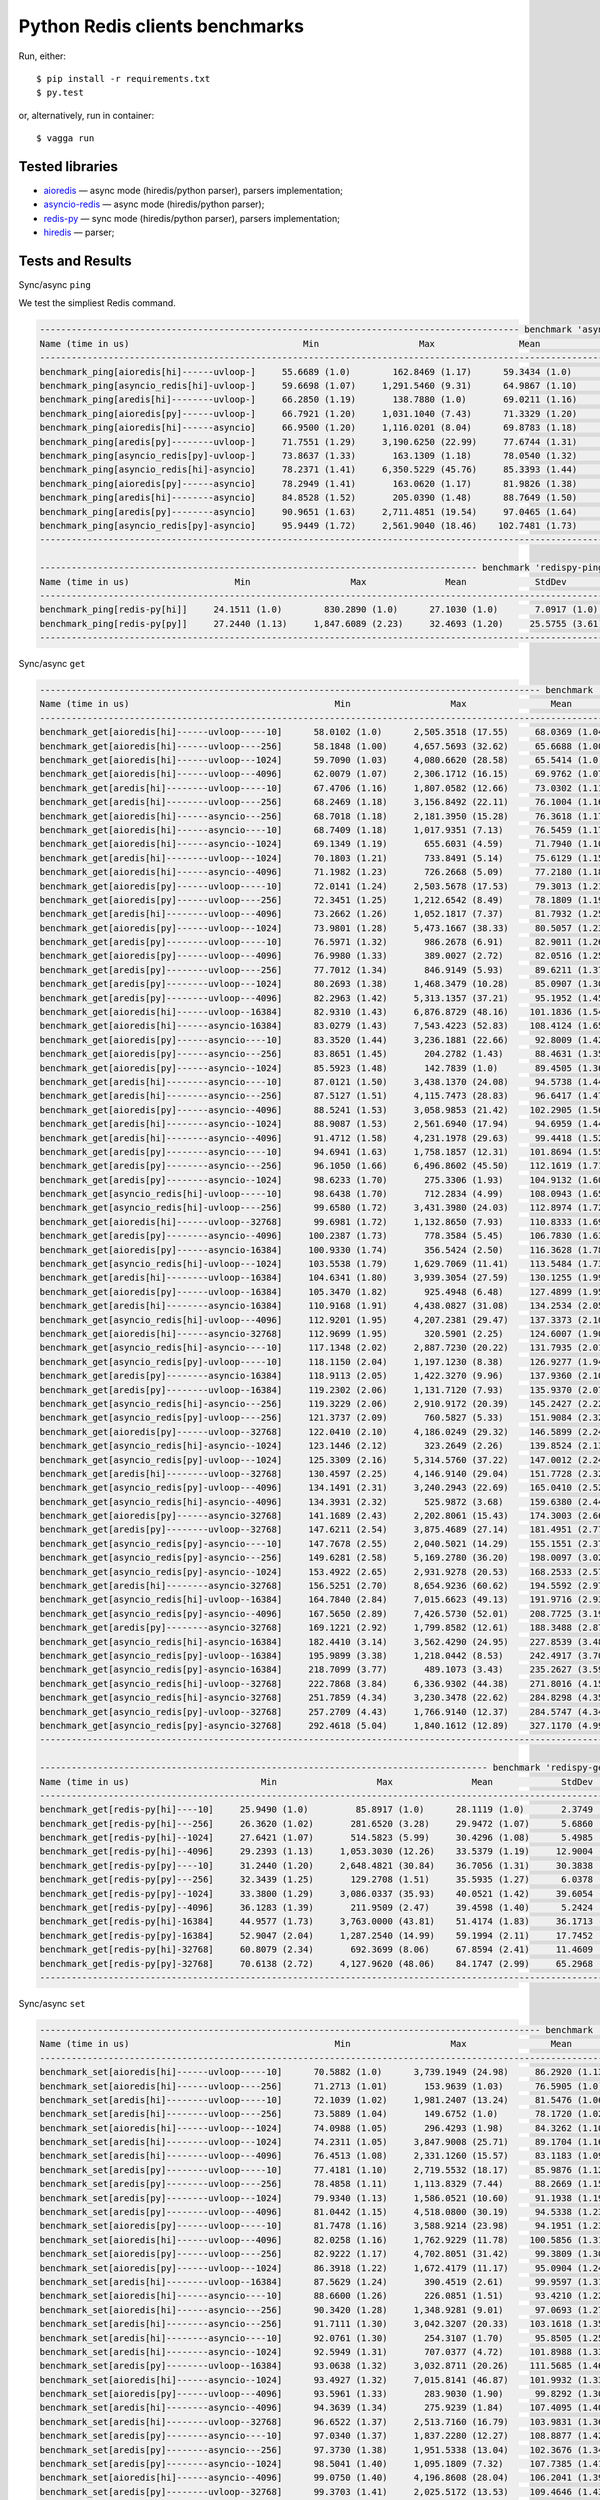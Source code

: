 Python Redis clients benchmarks
===============================

Run, either::

    $ pip install -r requirements.txt
    $ py.test

or, alternatively, run in container::

    $ vagga run

Tested libraries
----------------

* `aioredis`_ — async mode (hiredis/python parser), parsers implementation;


* `asyncio-redis`_ — async mode (hiredis/python parser);

* `redis-py`_ — sync mode (hiredis/python parser), parsers implementation;

* `hiredis`_ — parser;


.. _aioredis: https://github.com/aio-libs/aioredis
.. _asyncio-redis: https://github.com/jonathanslenders/asyncio-redis
.. _hiredis: https://github.com/redis/hiredis-py
.. _redis-py: https://github.com/andymccurdy/redis-py

Tests and Results
-----------------

Sync/async ``ping``

We test the simpliest Redis command.

.. code::

   ------------------------------------------------------------------------------------------- benchmark 'async-ping': 12 tests ------------------------------------------------------------------------------------------
   Name (time in us)                                 Min                   Max                Mean             StdDev             Median               IQR            Outliers  OPS (Kops/s)            Rounds  Iterations
   -----------------------------------------------------------------------------------------------------------------------------------------------------------------------------------------------------------------------
   benchmark_ping[aioredis[hi]------uvloop-]     55.6689 (1.0)        162.8469 (1.17)      59.3434 (1.0)       4.1366 (1.15)     58.3949 (1.0)      2.1579 (2.72)      302;308       16.8511 (1.0)       11921           1
   benchmark_ping[asyncio_redis[hi]-uvloop-]     59.6698 (1.07)     1,291.5460 (9.31)      64.9867 (1.10)     15.1235 (4.20)     63.5837 (1.09)     2.2938 (2.89)      275;514       15.3878 (0.91)       9602           1
   benchmark_ping[aredis[hi]--------uvloop-]     66.2850 (1.19)       138.7880 (1.0)       69.0211 (1.16)      3.5977 (1.0)      68.6580 (1.18)     0.7928 (1.0)       114;268       14.4883 (0.86)       4025           1
   benchmark_ping[aioredis[py]------uvloop-]     66.7921 (1.20)     1,031.1040 (7.43)      71.3329 (1.20)     13.2247 (3.68)     69.6280 (1.19)     2.3105 (2.91)      254;443       14.0188 (0.83)      10695           1
   benchmark_ping[aioredis[hi]------asyncio]     66.9500 (1.20)     1,116.0201 (8.04)      69.8783 (1.18)     13.7422 (3.82)     68.4350 (1.17)     1.1545 (1.46)      155;764       14.3106 (0.85)       7929           1
   benchmark_ping[aredis[py]--------uvloop-]     71.7551 (1.29)     3,190.6250 (22.99)     77.6744 (1.31)     48.7857 (13.56)    74.8315 (1.28)     1.8310 (2.31)       43;642       12.8743 (0.76)       7390           1
   benchmark_ping[asyncio_redis[py]-uvloop-]     73.8637 (1.33)       163.1309 (1.18)      78.0540 (1.32)      5.7129 (1.59)     76.5501 (1.31)     2.4736 (3.12)      308;346       12.8116 (0.76)       8170           1
   benchmark_ping[asyncio_redis[hi]-asyncio]     78.2371 (1.41)     6,350.5229 (45.76)     85.3393 (1.44)     78.0572 (21.70)    81.7510 (1.40)     3.0246 (3.82)       16;706       11.7179 (0.70)       6601           1
   benchmark_ping[aioredis[py]------asyncio]     78.2949 (1.41)       163.0620 (1.17)      81.9826 (1.38)      5.5563 (1.54)     80.3941 (1.38)     2.6120 (3.29)      288;323       12.1977 (0.72)       7359           1
   benchmark_ping[aredis[hi]--------asyncio]     84.8528 (1.52)       205.0390 (1.48)      88.7649 (1.50)      6.6947 (1.86)     86.8700 (1.49)     1.8864 (2.38)      389;870       11.2657 (0.67)       7323           1
   benchmark_ping[aredis[py]--------asyncio]     90.9651 (1.63)     2,711.4851 (19.54)     97.0465 (1.64)     35.1134 (9.76)     93.1863 (1.60)     4.1702 (5.26)      107;521       10.3043 (0.61)       6067           1
   benchmark_ping[asyncio_redis[py]-asyncio]     95.9449 (1.72)     2,561.9040 (18.46)    102.7481 (1.73)     35.8886 (9.98)     98.2261 (1.68)     3.5387 (4.46)      104;705        9.7325 (0.58)       6013           1
   -----------------------------------------------------------------------------------------------------------------------------------------------------------------------------------------------------------------------

   ----------------------------------------------------------------------------------- benchmark 'redispy-ping': 2 tests -----------------------------------------------------------------------------------
   Name (time in us)                    Min                   Max               Mean             StdDev             Median               IQR            Outliers  OPS (Kops/s)            Rounds  Iterations
   ---------------------------------------------------------------------------------------------------------------------------------------------------------------------------------------------------------
   benchmark_ping[redis-py[hi]]     24.1511 (1.0)        830.2890 (1.0)      27.1030 (1.0)       7.0917 (1.0)      26.4253 (1.0)      1.1314 (1.0)       547;830       36.8962 (1.0)       19227           1
   benchmark_ping[redis-py[py]]     27.2440 (1.13)     1,847.6089 (2.23)     32.4693 (1.20)     25.5755 (3.61)     30.1078 (1.14)     1.9739 (1.74)     214;1913       30.7984 (0.83)      13646           1
   ---------------------------------------------------------------------------------------------------------------------------------------------------------------------------------------------------------

Sync/async ``get``

.. code::

   ----------------------------------------------------------------------------------------------- benchmark 'async-get': 72 tests ------------------------------------------------------------------------------------------------
   Name (time in us)                                       Min                   Max                Mean              StdDev              Median                IQR            Outliers  OPS (Kops/s)            Rounds  Iterations
   --------------------------------------------------------------------------------------------------------------------------------------------------------------------------------------------------------------------------------
   benchmark_get[aioredis[hi]------uvloop-----10]      58.0102 (1.0)      2,505.3518 (17.55)     68.0369 (1.04)      42.1467 (8.50)      62.3085 (1.01)      4.0443 (3.45)     170;1446       14.6979 (0.96)       9474           1
   benchmark_get[aioredis[hi]------uvloop----256]      58.1848 (1.00)     4,657.5693 (32.62)     65.6688 (1.00)      55.8542 (11.26)     61.9302 (1.0)       2.5448 (2.17)       48;980       15.2279 (1.00)       7344           1
   benchmark_get[aioredis[hi]------uvloop---1024]      59.7090 (1.03)     4,080.6620 (28.58)     65.5414 (1.0)       42.4740 (8.56)      64.3502 (1.04)      1.7313 (1.48)       26;495       15.2575 (1.0)        9085           1
   benchmark_get[aioredis[hi]------uvloop---4096]      62.0079 (1.07)     2,306.1712 (16.15)     69.9762 (1.07)      26.6468 (5.37)      67.0534 (1.08)      3.5039 (2.99)     262;1109       14.2906 (0.94)       9489           1
   benchmark_get[aredis[hi]--------uvloop-----10]      67.4706 (1.16)     1,807.0582 (12.66)     73.0302 (1.11)      21.4193 (4.32)      71.5575 (1.16)      2.9928 (2.56)      190;463       13.6930 (0.90)       9342           1
   benchmark_get[aredis[hi]--------uvloop----256]      68.2469 (1.18)     3,156.8492 (22.11)     76.1004 (1.16)      52.0040 (10.49)     71.5291 (1.15)      3.4710 (2.96)       64;787       13.1405 (0.86)       7144           1
   benchmark_get[aioredis[hi]------asyncio---256]      68.7018 (1.18)     2,181.3950 (15.28)     76.3618 (1.17)      39.8273 (8.03)      72.2879 (1.17)      3.7095 (3.17)      145;884       13.0956 (0.86)       8219           1
   benchmark_get[aioredis[hi]------asyncio----10]      68.7409 (1.18)     1,017.9351 (7.13)      76.5459 (1.17)      18.1027 (3.65)      72.7111 (1.17)      4.0596 (3.47)     517;1091       13.0641 (0.86)       7830           1
   benchmark_get[aioredis[hi]------asyncio--1024]      69.1349 (1.19)       655.6031 (4.59)      71.7940 (1.10)       8.3622 (1.69)      70.8196 (1.14)      1.1709 (1.0)       136;519       13.9287 (0.91)       7257           1
   benchmark_get[aredis[hi]--------uvloop---1024]      70.1803 (1.21)       733.8491 (5.14)      75.6129 (1.15)      12.7820 (2.58)      73.3901 (1.19)      3.9617 (3.38)      191;293       13.2253 (0.87)       7213           1
   benchmark_get[aioredis[hi]------asyncio--4096]      71.1982 (1.23)       726.2668 (5.09)      77.2180 (1.18)      12.9988 (2.62)      74.0606 (1.20)      2.8353 (2.42)      483;753       12.9504 (0.85)       8253           1
   benchmark_get[aioredis[py]------uvloop-----10]      72.0141 (1.24)     2,503.5678 (17.53)     79.3013 (1.21)      36.8450 (7.43)      75.3305 (1.22)      2.9185 (2.49)      121;939       12.6101 (0.83)       7540           1
   benchmark_get[aioredis[py]------uvloop----256]      72.3451 (1.25)     1,212.6542 (8.49)      78.1809 (1.19)      19.7565 (3.98)      75.5689 (1.22)      2.9554 (2.52)      224;477       12.7909 (0.84)       7391           1
   benchmark_get[aredis[hi]--------uvloop---4096]      73.2662 (1.26)     1,052.1817 (7.37)      81.7932 (1.25)      19.7410 (3.98)      78.4313 (1.27)      4.6222 (3.95)      343;704       12.2260 (0.80)       6068           1
   benchmark_get[aioredis[py]------uvloop---1024]      73.9801 (1.28)     5,473.1667 (38.33)     80.5057 (1.23)      75.6949 (15.26)     77.9820 (1.26)      2.8620 (2.44)        7;239       12.4215 (0.81)       6937           1
   benchmark_get[aredis[py]--------uvloop-----10]      76.5971 (1.32)       986.2678 (6.91)      82.9011 (1.26)      15.9525 (3.22)      80.9366 (1.31)      3.0692 (2.62)      335;645       12.0626 (0.79)       8836           1
   benchmark_get[aioredis[py]------uvloop---4096]      76.9980 (1.33)       389.0027 (2.72)      82.0516 (1.25)       8.2042 (1.65)      80.2400 (1.30)      2.5483 (2.18)      296;395       12.1875 (0.80)       6825           1
   benchmark_get[aredis[py]--------uvloop----256]      77.7012 (1.34)       846.9149 (5.93)      89.6211 (1.37)      23.3804 (4.71)      83.3226 (1.35)      7.1893 (6.14)     591;1118       11.1581 (0.73)       8490           1
   benchmark_get[aredis[py]--------uvloop---1024]      80.2693 (1.38)     1,468.3479 (10.28)     85.0907 (1.30)      22.4524 (4.53)      82.4626 (1.33)      2.8089 (2.40)      172;550       11.7522 (0.77)       7114           1
   benchmark_get[aredis[py]--------uvloop---4096]      82.2963 (1.42)     5,313.1357 (37.21)     95.1952 (1.45)      69.0049 (13.91)     88.5790 (1.43)      5.7094 (4.88)      79;1000       10.5047 (0.69)       6933           1
   benchmark_get[aioredis[hi]------uvloop--16384]      82.9310 (1.43)     6,876.8729 (48.16)    101.1836 (1.54)      83.1621 (16.77)     91.3241 (1.47)     18.2192 (15.56)      49;471        9.8830 (0.65)       7335           1
   benchmark_get[aioredis[hi]------asyncio-16384]      83.0279 (1.43)     7,543.4223 (52.83)    108.4124 (1.65)     131.4145 (26.50)     91.2002 (1.47)     37.5396 (32.06)       21;50        9.2240 (0.60)       3633           1
   benchmark_get[aioredis[py]------asyncio----10]      83.3520 (1.44)     3,236.1881 (22.66)     92.8009 (1.42)      53.4210 (10.77)     87.4694 (1.41)      4.5374 (3.88)       67;923       10.7758 (0.71)       7005           1
   benchmark_get[aioredis[py]------asyncio---256]      83.8651 (1.45)       204.2782 (1.43)      88.4631 (1.35)       7.6271 (1.54)      86.1669 (1.39)      2.9354 (2.51)      388;501       11.3041 (0.74)       6889           1
   benchmark_get[aioredis[py]------asyncio--1024]      85.5923 (1.48)       142.7839 (1.0)       89.4505 (1.36)       4.9596 (1.0)       87.9625 (1.42)      2.8340 (2.42)      300;303       11.1794 (0.73)       6626           1
   benchmark_get[aredis[hi]--------asyncio----10]      87.0121 (1.50)     3,438.1370 (24.08)     94.5738 (1.44)      58.2598 (11.75)     89.4438 (1.44)      3.5334 (3.02)       43;814       10.5738 (0.69)       6383           1
   benchmark_get[aredis[hi]--------asyncio---256]      87.5127 (1.51)     4,115.7473 (28.83)     96.6417 (1.47)      50.7013 (10.22)     91.9220 (1.48)      4.2497 (3.63)     115;1151       10.3475 (0.68)       7023           1
   benchmark_get[aioredis[py]------asyncio--4096]      88.5241 (1.53)     3,058.9853 (21.42)    102.2905 (1.56)      52.2771 (10.54)     93.4820 (1.51)      9.4328 (8.06)     113;1050        9.7761 (0.64)       6991           1
   benchmark_get[aredis[hi]--------asyncio--1024]      88.9087 (1.53)     2,561.6940 (17.94)     94.6959 (1.44)      44.2867 (8.93)      90.9395 (1.47)      3.3679 (2.88)       35;428       10.5601 (0.69)       6056           1
   benchmark_get[aredis[hi]--------asyncio--4096]      91.4712 (1.58)     4,231.1978 (29.63)     99.4418 (1.52)      56.4541 (11.38)     93.6254 (1.51)      3.5125 (3.00)       51;993       10.0561 (0.66)       6004           1
   benchmark_get[aredis[py]--------asyncio----10]      94.6941 (1.63)     1,758.1857 (12.31)    101.8694 (1.55)      28.9914 (5.85)      97.6196 (1.58)      3.9232 (3.35)      151;718        9.8165 (0.64)       6110           1
   benchmark_get[aredis[py]--------asyncio---256]      96.1050 (1.66)     6,496.8602 (45.50)    112.1619 (1.71)     120.8166 (24.36)    102.3328 (1.65)     11.1032 (9.48)       18;412        8.9157 (0.58)       3797           1
   benchmark_get[aredis[py]--------asyncio--1024]      98.6233 (1.70)       275.3306 (1.93)     104.9132 (1.60)      12.9333 (2.61)     100.8529 (1.63)      3.8675 (3.30)      268;424        9.5317 (0.62)       3517           1
   benchmark_get[asyncio_redis[hi]-uvloop-----10]      98.6438 (1.70)       712.2834 (4.99)     108.0943 (1.65)      16.7889 (3.39)     102.5158 (1.66)      4.6396 (3.96)      507;792        9.2512 (0.61)       4759           1
   benchmark_get[asyncio_redis[hi]-uvloop----256]      99.6580 (1.72)     3,431.3980 (24.03)    112.8974 (1.72)      57.3972 (11.57)    105.7442 (1.71)      7.7942 (6.66)       55;681        8.8576 (0.58)       4286           1
   benchmark_get[aioredis[hi]------uvloop--32768]      99.6981 (1.72)     1,132.8650 (7.93)     110.8333 (1.69)      22.8137 (4.60)     104.6429 (1.69)      7.3501 (6.28)     561;1045        9.0226 (0.59)       6733           1
   benchmark_get[aredis[py]--------asyncio--4096]     100.2387 (1.73)       778.3584 (5.45)     106.7830 (1.63)      15.4441 (3.11)     102.8818 (1.66)      3.6145 (3.09)      373;642        9.3648 (0.61)       5781           1
   benchmark_get[aioredis[py]------asyncio-16384]     100.9330 (1.74)       356.5424 (2.50)     116.3628 (1.78)      20.5525 (4.14)     109.1906 (1.76)      7.0161 (5.99)      124;197        8.5938 (0.56)       1140           1
   benchmark_get[asyncio_redis[hi]-uvloop---1024]     103.5538 (1.79)     1,629.7069 (11.41)    113.5484 (1.73)      32.5926 (6.57)     106.8951 (1.73)      5.5304 (4.72)      191;626        8.8068 (0.58)       4284           1
   benchmark_get[aredis[hi]--------uvloop--16384]     104.6341 (1.80)     3,939.3054 (27.59)    130.1255 (1.99)      94.4194 (19.04)    117.2205 (1.89)     16.9899 (14.51)      66;412        7.6849 (0.50)       5056           1
   benchmark_get[aioredis[py]------uvloop--16384]     105.3470 (1.82)       925.4948 (6.48)     127.4899 (1.95)      26.3715 (5.32)     118.6230 (1.92)     23.9317 (20.44)     462;179        7.8438 (0.51)       5319           1
   benchmark_get[aredis[hi]--------asyncio-16384]     110.9168 (1.91)     4,438.0827 (31.08)    134.2534 (2.05)      83.2656 (16.79)    119.9073 (1.94)     28.9155 (24.69)      48;173        7.4486 (0.49)       3083           1
   benchmark_get[asyncio_redis[hi]-uvloop---4096]     112.9201 (1.95)     4,207.2381 (29.47)    137.3373 (2.10)      92.0062 (18.55)    123.2405 (1.99)     26.6663 (22.77)      53;227        7.2813 (0.48)       4876           1
   benchmark_get[aioredis[hi]------asyncio-32768]     112.9699 (1.95)       320.5901 (2.25)     124.6007 (1.90)      16.2399 (3.27)     118.8696 (1.92)      7.3519 (6.28)      435;532        8.0256 (0.53)       3806           1
   benchmark_get[asyncio_redis[hi]-asyncio----10]     117.1348 (2.02)     2,887.7230 (20.22)    131.7935 (2.01)      65.4999 (13.21)    121.5986 (1.96)     17.2425 (14.73)      45;245        7.5876 (0.50)       4134           1
   benchmark_get[asyncio_redis[py]-uvloop-----10]     118.1150 (2.04)     1,197.1230 (8.38)     126.9277 (1.94)      19.5181 (3.94)     121.6321 (1.96)      5.3018 (4.53)      479;885        7.8785 (0.52)       5767           1
   benchmark_get[aredis[py]--------asyncio-16384]     118.9113 (2.05)     1,422.3270 (9.96)     137.9360 (2.10)      32.9718 (6.65)     125.8701 (2.03)     25.9018 (22.12)     542;282        7.2497 (0.48)       5623           1
   benchmark_get[aredis[py]--------uvloop--16384]     119.2302 (2.06)     1,131.7120 (7.93)     135.9370 (2.07)      28.5858 (5.76)     127.2601 (2.05)     13.9016 (11.87)     450;562        7.3563 (0.48)       5580           1
   benchmark_get[asyncio_redis[hi]-asyncio---256]     119.3229 (2.06)     2,910.9172 (20.39)    145.2427 (2.22)      54.4936 (10.99)    134.0467 (2.16)     31.3720 (26.79)     175;158        6.8850 (0.45)       4893           1
   benchmark_get[asyncio_redis[py]-uvloop----256]     121.3737 (2.09)       760.5827 (5.33)     151.9084 (2.32)      31.1123 (6.27)     142.8169 (2.31)     29.8357 (25.48)     709;309        6.5829 (0.43)       5719           1
   benchmark_get[aioredis[py]------uvloop--32768]     122.0410 (2.10)     4,186.0249 (29.32)    146.5899 (2.24)      78.1825 (15.76)    133.1551 (2.15)     27.4098 (23.41)     108;284        6.8218 (0.45)       5290           1
   benchmark_get[asyncio_redis[hi]-asyncio--1024]     123.1446 (2.12)       323.2649 (2.26)     139.8524 (2.13)      23.3492 (4.71)     127.7048 (2.06)     20.1210 (17.18)     423;257        7.1504 (0.47)       3389           1
   benchmark_get[asyncio_redis[py]-uvloop---1024]     125.3309 (2.16)     5,314.5760 (37.22)    147.0012 (2.24)      93.1970 (18.79)    135.1531 (2.18)     25.7898 (22.03)      68;274        6.8027 (0.45)       5703           1
   benchmark_get[aredis[hi]--------uvloop--32768]     130.4597 (2.25)     4,146.9140 (29.04)    151.7728 (2.32)      88.9005 (17.93)    138.9729 (2.24)     19.8176 (16.93)      61;363        6.5888 (0.43)       4473           1
   benchmark_get[asyncio_redis[py]-uvloop---4096]     134.1491 (2.31)     3,240.2943 (22.69)    165.0410 (2.52)      67.2034 (13.55)    154.9991 (2.50)     31.6440 (27.03)     158;223        6.0591 (0.40)       4884           1
   benchmark_get[asyncio_redis[hi]-asyncio--4096]     134.3931 (2.32)       525.9872 (3.68)     159.6380 (2.44)      27.1326 (5.47)     151.0573 (2.44)     28.9120 (24.69)     256;102        6.2642 (0.41)       2769           1
   benchmark_get[aioredis[py]------asyncio-32768]     141.1689 (2.43)     2,202.8061 (15.43)    174.3003 (2.66)      50.8717 (10.26)    167.2227 (2.70)     35.5707 (30.38)     174;103        5.7372 (0.38)       3996           1
   benchmark_get[aredis[py]--------uvloop--32768]     147.6211 (2.54)     3,875.4689 (27.14)    181.4951 (2.77)      80.2572 (16.18)    169.3042 (2.73)     29.0525 (24.81)     119;268        5.5098 (0.36)       3971           1
   benchmark_get[asyncio_redis[py]-asyncio----10]     147.7678 (2.55)     2,040.5021 (14.29)    155.1551 (2.37)      33.5126 (6.76)     150.6405 (2.43)      1.6999 (1.45)       93;752        6.4452 (0.42)       4156           1
   benchmark_get[asyncio_redis[py]-asyncio---256]     149.6281 (2.58)     5,169.2780 (36.20)    198.0097 (3.02)     153.9854 (31.05)    182.9052 (2.95)     34.1750 (29.19)      48;205        5.0503 (0.33)       4221           1
   benchmark_get[asyncio_redis[py]-asyncio--1024]     153.4922 (2.65)     2,931.9278 (20.53)    168.2533 (2.57)      64.4778 (13.00)    157.6142 (2.55)     13.6823 (11.69)      62;429        5.9434 (0.39)       4147           1
   benchmark_get[aredis[hi]--------asyncio-32768]     156.5251 (2.70)     8,654.9236 (60.62)    194.5592 (2.97)     148.0127 (29.84)    183.1157 (2.96)     41.0721 (35.08)       10;98        5.1398 (0.34)       3581           1
   benchmark_get[asyncio_redis[hi]-uvloop--16384]     164.7840 (2.84)     7,015.6623 (49.13)    191.9716 (2.93)     141.9642 (28.62)    180.5299 (2.92)     29.6603 (25.33)      10;191        5.2091 (0.34)       3600           1
   benchmark_get[asyncio_redis[py]-asyncio--4096]     167.5650 (2.89)     7,426.5730 (52.01)    208.7725 (3.19)     144.9915 (29.23)    200.7177 (3.24)     23.0270 (19.67)      33;191        4.7899 (0.31)       3019           1
   benchmark_get[aredis[py]--------asyncio-32768]     169.1221 (2.92)     1,799.8582 (12.61)    188.3488 (2.87)      37.1519 (7.49)     177.4475 (2.87)     23.8165 (20.34)     248;188        5.3093 (0.35)       3380           1
   benchmark_get[asyncio_redis[hi]-asyncio-16384]     182.4410 (3.14)     3,562.4290 (24.95)    227.8539 (3.48)     102.3208 (20.63)    216.2787 (3.49)     36.8056 (31.43)      70;208        4.3888 (0.29)       3656           1
   benchmark_get[asyncio_redis[py]-uvloop--16384]     195.9899 (3.38)     1,218.0442 (8.53)     242.4917 (3.70)      42.0201 (8.47)     234.0786 (3.78)     26.6074 (22.72)     205;147        4.1239 (0.27)       2326           1
   benchmark_get[asyncio_redis[py]-asyncio-16384]     218.7099 (3.77)       489.1073 (3.43)     235.2627 (3.59)      16.2076 (3.27)     235.8849 (3.81)     13.4883 (11.52)     248;128        4.2506 (0.28)       2482           1
   benchmark_get[asyncio_redis[hi]-uvloop--32768]     222.7868 (3.84)     6,336.9302 (44.38)    271.8016 (4.15)     138.4243 (27.91)    255.3042 (4.12)     33.7353 (28.81)      26;173        3.6792 (0.24)       2238           1
   benchmark_get[asyncio_redis[hi]-asyncio-32768]     251.7859 (4.34)     3,230.3478 (22.62)    284.8298 (4.35)      64.0497 (12.91)    269.0121 (4.34)     18.2112 (15.55)     150;341        3.5109 (0.23)       2759           1
   benchmark_get[asyncio_redis[py]-uvloop--32768]     257.2709 (4.43)     1,766.9140 (12.37)    284.5747 (4.34)      37.3410 (7.53)     274.1171 (4.43)     15.4056 (13.16)     156;214        3.5140 (0.23)       2737           1
   benchmark_get[asyncio_redis[py]-asyncio-32768]     292.4618 (5.04)     1,840.1612 (12.89)    327.1170 (4.99)      40.9235 (8.25)     321.0278 (5.18)     23.9474 (20.45)     200;207        3.0570 (0.20)       2647           1
   --------------------------------------------------------------------------------------------------------------------------------------------------------------------------------------------------------------------------------

   ------------------------------------------------------------------------------------- benchmark 'redispy-get': 12 tests --------------------------------------------------------------------------------------
   Name (time in us)                         Min                   Max               Mean             StdDev             Median               IQR            Outliers  OPS (Kops/s)            Rounds  Iterations
   --------------------------------------------------------------------------------------------------------------------------------------------------------------------------------------------------------------
   benchmark_get[redis-py[hi]----10]     25.9490 (1.0)         85.8917 (1.0)      28.1119 (1.0)       2.3749 (1.0)      27.8060 (1.0)      1.0733 (1.03)      252;256       35.5721 (1.0)       16686           1
   benchmark_get[redis-py[hi]---256]     26.3620 (1.02)       281.6520 (3.28)     29.9472 (1.07)      5.6860 (2.39)     28.7201 (1.03)     1.4622 (1.40)     834;1940       33.3921 (0.94)      16094           1
   benchmark_get[redis-py[hi]--1024]     27.6421 (1.07)       514.5823 (5.99)     30.4296 (1.08)      5.4985 (2.32)     30.1092 (1.08)     1.0466 (1.0)       331;435       32.8627 (0.92)      16191           1
   benchmark_get[redis-py[hi]--4096]     29.2393 (1.13)     1,053.3030 (12.26)    33.5379 (1.19)     12.9004 (5.43)     32.0380 (1.15)     1.5970 (1.53)     423;1149       29.8170 (0.84)      14739           1
   benchmark_get[redis-py[py]----10]     31.2440 (1.20)     2,648.4821 (30.84)    36.7056 (1.31)     30.3838 (12.79)    34.1609 (1.23)     2.0500 (1.96)     208;1804       27.2438 (0.77)      13289           1
   benchmark_get[redis-py[py]---256]     32.3439 (1.25)       129.2708 (1.51)     35.5935 (1.27)      6.0378 (2.54)     34.3733 (1.24)     1.7323 (1.66)      443;571       28.0950 (0.79)       8568           1
   benchmark_get[redis-py[py]--1024]     33.3800 (1.29)     3,086.0337 (35.93)    40.0521 (1.42)     39.6054 (16.68)    36.3926 (1.31)     3.2610 (3.12)     104;1770       24.9675 (0.70)      10942           1
   benchmark_get[redis-py[py]--4096]     36.1283 (1.39)       211.9509 (2.47)     39.4598 (1.40)      5.2424 (2.21)     38.4040 (1.38)     1.1782 (1.13)      508;802       25.3423 (0.71)      10381           1
   benchmark_get[redis-py[hi]-16384]     44.9577 (1.73)     3,763.0000 (43.81)    51.4174 (1.83)     36.1713 (15.23)    48.9331 (1.76)     3.4943 (3.34)     109;1203       19.4487 (0.55)      11168           1
   benchmark_get[redis-py[py]-16384]     52.9047 (2.04)     1,287.2540 (14.99)    59.1994 (2.11)     17.7452 (7.47)     55.6251 (2.00)     3.3828 (3.23)     294;1297       16.8921 (0.47)       6835           1
   benchmark_get[redis-py[hi]-32768]     60.8079 (2.34)       692.3699 (8.06)     67.8594 (2.41)     11.4609 (4.83)     65.8520 (2.37)     2.6522 (2.53)      466;838       14.7364 (0.41)       8188           1
   benchmark_get[redis-py[py]-32768]     70.6138 (2.72)     4,127.9620 (48.06)    84.1747 (2.99)     65.2968 (27.49)    76.9417 (2.77)     7.2569 (6.93)       42;764       11.8801 (0.33)       5292           1
   --------------------------------------------------------------------------------------------------------------------------------------------------------------------------------------------------------------

Sync/async ``set``

.. code::

   ----------------------------------------------------------------------------------------------- benchmark 'async-set': 72 tests ------------------------------------------------------------------------------------------------
   Name (time in us)                                       Min                   Max                Mean              StdDev              Median                IQR            Outliers  OPS (Kops/s)            Rounds  Iterations
   --------------------------------------------------------------------------------------------------------------------------------------------------------------------------------------------------------------------------------
   benchmark_set[aioredis[hi]------uvloop-----10]      70.5882 (1.0)      3,739.1949 (24.98)     86.2920 (1.13)      57.6758 (8.53)      77.9242 (1.03)     12.4166 (8.63)      161;761       11.5886 (0.89)       9316           1
   benchmark_set[aioredis[hi]------uvloop----256]      71.2713 (1.01)       153.9639 (1.03)      76.5905 (1.0)        6.8755 (1.02)      75.5778 (1.0)       4.7756 (3.32)        70;61       13.0564 (1.0)        1737           1
   benchmark_set[aredis[hi]--------uvloop-----10]      72.1039 (1.02)     1,981.2407 (13.24)     81.5476 (1.06)      25.7950 (3.82)      77.3524 (1.02)      4.5290 (3.15)      403;983       12.2628 (0.94)       7894           1
   benchmark_set[aredis[hi]--------uvloop----256]      73.5889 (1.04)       149.6752 (1.0)       78.1720 (1.02)       6.7578 (1.0)       76.4001 (1.01)      3.1433 (2.18)      197;218       12.7923 (0.98)       4669           1
   benchmark_set[aioredis[hi]------uvloop---1024]      74.0988 (1.05)       296.4293 (1.98)      84.3262 (1.10)      15.6340 (2.31)      78.5217 (1.04)      6.1784 (4.29)     771;1282       11.8587 (0.91)       7822           1
   benchmark_set[aredis[hi]--------uvloop---1024]      74.2311 (1.05)     3,847.9008 (25.71)     89.1704 (1.16)      55.1039 (8.15)      79.4530 (1.05)     16.2619 (11.30)     125;388       11.2145 (0.86)       5271           1
   benchmark_set[aredis[hi]--------uvloop---4096]      76.4513 (1.08)     2,331.1260 (15.57)     83.1183 (1.09)      39.2060 (5.80)      79.2150 (1.05)      4.4883 (3.12)       46;262       12.0310 (0.92)       3708           1
   benchmark_set[aredis[py]--------uvloop-----10]      77.4181 (1.10)     2,719.5532 (18.17)     85.9876 (1.12)      37.7238 (5.58)      81.1238 (1.07)      3.4651 (2.41)     180;1146       11.6296 (0.89)       8593           1
   benchmark_set[aredis[py]--------uvloop----256]      78.4858 (1.11)     1,113.8329 (7.44)      88.2669 (1.15)      24.6098 (3.64)      82.6702 (1.09)      6.7952 (4.72)      310;797       11.3293 (0.87)       5184           1
   benchmark_set[aredis[py]--------uvloop---1024]      79.9340 (1.13)     1,586.0521 (10.60)     91.1938 (1.19)      23.5330 (3.48)      85.0293 (1.13)      4.9534 (3.44)     608;1528       10.9657 (0.84)       8209           1
   benchmark_set[aredis[py]--------uvloop---4096]      81.0442 (1.15)     4,518.0800 (30.19)     94.5338 (1.23)      78.8044 (11.66)     85.8502 (1.14)      8.1556 (5.67)       64;859       10.5782 (0.81)       6382           1
   benchmark_set[aioredis[py]------uvloop-----10]      81.7478 (1.16)     3,588.9214 (23.98)     94.1951 (1.23)      64.6735 (9.57)      86.6861 (1.15)      7.0878 (4.93)      90;1238       10.6163 (0.81)       7782           1
   benchmark_set[aioredis[hi]------uvloop---4096]      82.0258 (1.16)     1,762.9229 (11.78)    100.5856 (1.31)      45.4677 (6.73)      90.3134 (1.19)     18.4090 (12.79)     228;422        9.9418 (0.76)       6562           1
   benchmark_set[aioredis[py]------uvloop----256]      82.9222 (1.17)     4,702.8051 (31.42)     99.3809 (1.30)      58.0346 (8.59)      90.9157 (1.20)     18.2015 (12.65)      98;310       10.0623 (0.77)       7716           1
   benchmark_set[aioredis[py]------uvloop---1024]      86.3918 (1.22)     1,672.4179 (11.17)     95.0904 (1.24)      25.9735 (3.84)      90.5199 (1.20)      3.8253 (2.66)     389;1040       10.5163 (0.81)       7355           1
   benchmark_set[aredis[hi]--------uvloop--16384]      87.5629 (1.24)       390.4519 (2.61)      99.9597 (1.31)      19.0046 (2.81)      92.5097 (1.22)      9.3648 (6.51)      472;549       10.0040 (0.77)       3959           1
   benchmark_set[aioredis[hi]------asyncio----10]      88.6600 (1.26)       226.0851 (1.51)      93.4210 (1.22)       9.1040 (1.35)      90.5818 (1.20)      2.7507 (1.91)      257;361       10.7042 (0.82)       3906           1
   benchmark_set[aioredis[hi]------asyncio---256]      90.3420 (1.28)     1,348.9281 (9.01)      97.0693 (1.27)      17.7937 (2.63)      93.5090 (1.24)      3.7476 (2.60)      536;995       10.3019 (0.79)       7738           1
   benchmark_set[aredis[hi]--------asyncio---256]      91.7111 (1.30)     3,042.3207 (20.33)    103.1618 (1.35)      41.7657 (6.18)      96.6620 (1.28)      8.3009 (5.77)      142;844        9.6935 (0.74)       5867           1
   benchmark_set[aredis[hi]--------asyncio----10]      92.0761 (1.30)       254.3107 (1.70)      95.8505 (1.25)       7.1064 (1.05)      93.9267 (1.24)      2.4578 (1.71)      381;493       10.4329 (0.80)       6062           1
   benchmark_set[aredis[hi]--------asyncio--1024]      92.5949 (1.31)       707.0377 (4.72)     101.8988 (1.33)      18.4597 (2.73)      95.7185 (1.27)      6.0124 (4.18)      479;779        9.8137 (0.75)       5032           1
   benchmark_set[aredis[py]--------uvloop--16384]      93.0638 (1.32)     3,032.8711 (20.26)    111.5685 (1.46)      42.8329 (6.34)     101.8150 (1.35)     19.5863 (13.61)     354;449        8.9631 (0.69)       6295           1
   benchmark_set[aioredis[hi]------asyncio--1024]      93.4927 (1.32)     7,015.8141 (46.87)    101.9932 (1.33)      89.1358 (13.19)     96.9963 (1.28)      3.2224 (2.24)       25;886        9.8046 (0.75)       6914           1
   benchmark_set[aioredis[py]------uvloop---4096]      93.5961 (1.33)       283.9030 (1.90)      99.8292 (1.30)      12.5102 (1.85)      95.9341 (1.27)      3.3176 (2.31)       81;155       10.0171 (0.77)       1113           1
   benchmark_set[aredis[hi]--------asyncio--4096]      94.3639 (1.34)       275.9239 (1.84)     107.4095 (1.40)      18.8563 (2.79)      99.3549 (1.31)     13.6975 (9.52)      874;686        9.3102 (0.71)       6519           1
   benchmark_set[aredis[hi]--------uvloop--32768]      96.6522 (1.37)     2,513.7160 (16.79)    103.9831 (1.36)      42.3733 (6.27)      99.7274 (1.32)      4.0238 (2.80)      110;475        9.6169 (0.74)       5132           1
   benchmark_set[aredis[py]--------asyncio----10]      97.0340 (1.37)     1,837.2280 (12.27)    108.8877 (1.42)      28.3005 (4.19)     101.5607 (1.34)     11.4760 (7.98)      444;775        9.1838 (0.70)       5797           1
   benchmark_set[aredis[py]--------asyncio---256]      97.3730 (1.38)     1,951.5338 (13.04)    102.3676 (1.34)      26.2876 (3.89)      99.6527 (1.32)      3.0734 (2.14)      101;553        9.7687 (0.75)       6256           1
   benchmark_set[aredis[py]--------asyncio--1024]      98.5041 (1.40)     1,095.1809 (7.32)     107.7385 (1.41)      20.5312 (3.04)     102.6657 (1.36)      5.7608 (4.00)      435;789        9.2817 (0.71)       5933           1
   benchmark_set[aioredis[hi]------asyncio--4096]      99.0750 (1.40)     4,196.8608 (28.04)    106.2041 (1.39)      52.1061 (7.71)     101.5356 (1.34)      3.7353 (2.60)       55;787        9.4158 (0.72)       6896           1
   benchmark_set[aredis[py]--------uvloop--32768]      99.3703 (1.41)     2,025.5172 (13.53)    109.4646 (1.43)      28.2372 (4.18)     104.5440 (1.38)      5.5151 (3.83)      340;887        9.1354 (0.70)       6632           1
   benchmark_set[aredis[py]--------asyncio--4096]      99.8531 (1.41)     3,967.4626 (26.51)    111.7891 (1.46)      53.4646 (7.91)     104.8730 (1.39)      7.4303 (5.16)      125;903        8.9454 (0.69)       6007           1
   benchmark_set[aioredis[py]------asyncio----10]     100.7789 (1.43)     1,060.5264 (7.09)     107.3500 (1.40)      15.3257 (2.27)     105.2809 (1.39)      3.4607 (2.41)      350;624        9.3153 (0.71)       5999           1
   benchmark_set[aioredis[py]------asyncio---256]     101.7149 (1.44)       253.7328 (1.70)     114.1063 (1.49)      14.0409 (2.08)     107.7321 (1.43)      9.4266 (6.55)      858;768        8.7638 (0.67)       5999           1
   benchmark_set[aioredis[py]------asyncio--1024]     104.7081 (1.48)     3,392.4286 (22.67)    110.9044 (1.45)      47.6546 (7.05)     106.8180 (1.41)      3.1440 (2.19)       69;705        9.0168 (0.69)       6663           1
   benchmark_set[aredis[hi]--------asyncio-16384]     107.5841 (1.52)     5,611.2744 (37.49)    124.4857 (1.63)      76.7872 (11.36)    113.7436 (1.50)     15.2616 (10.61)      82;676        8.0330 (0.62)       5582           1
   benchmark_set[aredis[py]--------asyncio-16384]     111.4472 (1.58)       195.6243 (1.31)     117.1855 (1.53)       7.4012 (1.10)     115.2980 (1.53)      1.4389 (1.0)       271;619        8.5335 (0.65)       3658           1
   benchmark_set[aioredis[py]------asyncio--4096]     112.6342 (1.60)     4,035.1814 (26.96)    121.1611 (1.58)      51.2822 (7.59)     117.0561 (1.55)      4.7587 (3.31)       68;959        8.2535 (0.63)       6327           1
   benchmark_set[aioredis[hi]------uvloop--16384]     124.0652 (1.76)       491.3211 (3.28)     136.7718 (1.79)      18.7159 (2.77)     128.0550 (1.69)     13.1209 (9.12)      548;414        7.3114 (0.56)       4829           1
   benchmark_set[aredis[hi]--------asyncio-32768]     127.0082 (1.80)       758.3098 (5.07)     138.6343 (1.81)      20.0206 (2.96)     132.8005 (1.76)      8.5998 (5.98)      312;449        7.2132 (0.55)       3442           1
   benchmark_set[asyncio_redis[hi]-uvloop-----10]     128.3092 (1.82)     3,133.0166 (20.93)    148.0199 (1.93)      61.2394 (9.06)     135.7240 (1.80)     22.4126 (15.58)     104;307        6.7558 (0.52)       4513           1
   benchmark_set[asyncio_redis[hi]-uvloop----256]     128.9099 (1.83)       349.4290 (2.33)     140.6344 (1.84)      17.5051 (2.59)     133.0851 (1.76)     12.1191 (8.42)      527;337        7.1106 (0.54)       4207           1
   benchmark_set[aredis[py]--------asyncio-32768]     130.0061 (1.84)     2,034.9100 (13.60)    143.9477 (1.88)      33.5238 (4.96)     136.9191 (1.81)     11.3500 (7.89)      267;548        6.9470 (0.53)       4702           1
   benchmark_set[aioredis[hi]------asyncio-16384]     133.3761 (1.89)       777.9263 (5.20)     147.0550 (1.92)      23.8748 (3.53)     139.4269 (1.84)     12.5472 (8.72)      371;442        6.8002 (0.52)       4595           1
   benchmark_set[asyncio_redis[hi]-uvloop---1024]     133.7901 (1.90)     1,990.8692 (13.30)    154.9906 (2.02)      46.5472 (6.89)     141.9811 (1.88)     27.2705 (18.95)     201;181        6.4520 (0.49)       4179           1
   benchmark_set[aioredis[py]------uvloop--16384]     137.5531 (1.95)       341.9057 (2.28)     165.9739 (2.17)      29.7818 (4.41)     157.3912 (2.08)     28.8275 (20.03)     218;114        6.0250 (0.46)       1651           1
   benchmark_set[asyncio_redis[hi]-uvloop---4096]     141.2542 (2.00)     3,042.8581 (20.33)    161.4463 (2.11)      65.9705 (9.76)     147.5727 (1.95)     20.8509 (14.49)     133;372        6.1940 (0.47)       4619           1
   benchmark_set[asyncio_redis[py]-uvloop-----10]     143.5131 (2.03)       559.5149 (3.74)     151.3929 (1.98)      11.3258 (1.68)     147.8163 (1.96)      4.5327 (3.15)      329;479        6.6053 (0.51)       4135           1
   benchmark_set[aioredis[py]------asyncio-16384]     144.9650 (2.05)     9,888.2420 (66.06)    162.9540 (2.13)     140.1311 (20.74)    152.7169 (2.02)     16.4446 (11.43)      10;404        6.1367 (0.47)       4967           1
   benchmark_set[asyncio_redis[py]-uvloop----256]     148.2270 (2.10)     2,626.9420 (17.55)    185.7274 (2.42)      62.0942 (9.19)     177.9916 (2.36)     36.1761 (25.14)     160;138        5.3842 (0.41)       3924           1
   benchmark_set[asyncio_redis[py]-uvloop---1024]     149.8396 (2.12)     3,404.4920 (22.75)    162.6780 (2.12)      51.2579 (7.58)     154.8040 (2.05)      8.2732 (5.75)      139;621        6.1471 (0.47)       4901           1
   benchmark_set[asyncio_redis[hi]-asyncio----10]     151.0852 (2.14)     1,751.8001 (11.70)    163.3833 (2.13)      34.2605 (5.07)     154.8934 (2.05)      8.3542 (5.81)      218;670        6.1206 (0.47)       4260           1
   benchmark_set[asyncio_redis[hi]-asyncio---256]     152.2363 (2.16)     3,284.4841 (21.94)    172.1065 (2.25)      61.8666 (9.15)     158.7381 (2.10)     19.8488 (13.79)     123;307        5.8104 (0.45)       4410           1
   benchmark_set[asyncio_redis[hi]-asyncio--1024]     156.0259 (2.21)     3,460.0012 (23.12)    178.8161 (2.33)      59.5725 (8.82)     166.8739 (2.21)     27.0266 (18.78)     163;199        5.5923 (0.43)       3999           1
   benchmark_set[asyncio_redis[py]-uvloop---4096]     157.8080 (2.24)     2,972.4711 (19.86)    192.2446 (2.51)      71.7883 (10.62)    186.8792 (2.47)     28.8790 (20.07)     108;170        5.2017 (0.40)       3977           1
   benchmark_set[aioredis[hi]------uvloop--32768]     163.5640 (2.32)     3,210.4664 (21.45)    182.5272 (2.38)      62.4350 (9.24)     171.9708 (2.28)     14.5985 (10.15)     102;368        5.4786 (0.42)       4004           1
   benchmark_set[asyncio_redis[hi]-asyncio--4096]     165.9789 (2.35)       743.7998 (4.97)     197.0438 (2.57)      31.5578 (4.67)     190.0755 (2.51)     35.7451 (24.84)      271;85        5.0750 (0.39)       2676           1
   benchmark_set[asyncio_redis[py]-asyncio----10]     170.8372 (2.42)     2,975.5821 (19.88)    183.7087 (2.40)      63.0708 (9.33)     175.9396 (2.33)      6.0559 (4.21)       31;829        5.4434 (0.42)       4482           1
   benchmark_set[aioredis[py]------uvloop--32768]     175.3150 (2.48)     1,925.9718 (12.87)    201.9477 (2.64)      51.3429 (7.60)     190.9407 (2.53)     27.7598 (19.29)      96;106        4.9518 (0.38)       1589           1
   benchmark_set[asyncio_redis[py]-asyncio---256]     176.1252 (2.50)       961.9370 (6.43)     222.8510 (2.91)      49.7733 (7.37)     215.3807 (2.85)     35.3665 (24.58)     251;166        4.4873 (0.34)       2840           1
   benchmark_set[aioredis[hi]------asyncio-32768]     180.4773 (2.56)       573.7981 (3.83)     206.8135 (2.70)      25.6516 (3.80)     200.9692 (2.66)     28.5222 (19.82)     490;185        4.8353 (0.37)       4461           1
   benchmark_set[asyncio_redis[py]-asyncio--1024]     181.4631 (2.57)     3,400.7491 (22.72)    212.5014 (2.77)      61.4563 (9.09)     204.7669 (2.71)     27.9858 (19.45)     129;177        4.7059 (0.36)       4030           1
   benchmark_set[asyncio_redis[hi]-uvloop--16384]     183.3872 (2.60)     2,364.1828 (15.80)    218.1202 (2.85)      58.6838 (8.68)     204.9417 (2.71)     31.6263 (21.98)     294;336        4.5846 (0.35)       3958           1
   benchmark_set[asyncio_redis[py]-asyncio--4096]     189.6918 (2.69)     6,317.3608 (42.21)    245.8724 (3.21)     167.7197 (24.82)    231.3331 (3.06)     31.3316 (21.77)      30;240        4.0671 (0.31)       3115           1
   benchmark_set[aioredis[py]------asyncio-32768]     194.8429 (2.76)     3,271.0261 (21.85)    222.0706 (2.90)      58.3475 (8.63)     214.9981 (2.84)     30.9772 (21.53)     123;149        4.5031 (0.34)       3543           1
   benchmark_set[asyncio_redis[py]-uvloop--16384]     203.9010 (2.89)     4,544.7568 (30.36)    233.4512 (3.05)     140.0894 (20.73)    209.1394 (2.77)     20.8807 (14.51)      28;225        4.2836 (0.33)       1714           1
   benchmark_set[asyncio_redis[hi]-asyncio-16384]     211.7120 (3.00)     7,393.0058 (49.39)    269.2507 (3.52)     187.2486 (27.71)    246.4680 (3.26)     33.4884 (23.27)      51;208        3.7140 (0.28)       2799           1
   benchmark_set[asyncio_redis[hi]-uvloop--32768]     233.6758 (3.31)       741.5111 (4.95)     265.0901 (3.46)      28.8966 (4.28)     253.2788 (3.35)     18.7848 (13.06)     318;269        3.7723 (0.29)       2578           1
   benchmark_set[asyncio_redis[py]-asyncio-16384]     236.9191 (3.36)     1,559.4116 (10.42)    287.2791 (3.75)      60.7494 (8.99)     268.2609 (3.55)     42.2300 (29.35)     295;229        3.4809 (0.27)       2905           1
   benchmark_set[asyncio_redis[py]-uvloop--32768]     252.3651 (3.58)     3,357.2977 (22.43)    300.5051 (3.92)      72.3989 (10.71)    285.1500 (3.77)     43.2682 (30.07)     185;166        3.3277 (0.25)       3023           1
   benchmark_set[asyncio_redis[hi]-asyncio-32768]     270.0430 (3.83)     2,777.1853 (18.55)    304.3302 (3.97)      55.6821 (8.24)     298.0642 (3.94)     21.8842 (15.21)     166;239        3.2859 (0.25)       2794           1
   benchmark_set[asyncio_redis[py]-asyncio-32768]     291.6497 (4.13)     4,365.4991 (29.17)    349.3691 (4.56)     120.4092 (17.82)    330.7061 (4.38)     45.9254 (31.92)      59;141        2.8623 (0.22)       2521           1
   --------------------------------------------------------------------------------------------------------------------------------------------------------------------------------------------------------------------------------

   --------------------------------------------------------------------------------------- benchmark 'redispy-set': 12 tests ----------------------------------------------------------------------------------------
   Name (time in us)                          Min                   Max                Mean             StdDev              Median                IQR            Outliers  OPS (Kops/s)            Rounds  Iterations
   ------------------------------------------------------------------------------------------------------------------------------------------------------------------------------------------------------------------
   benchmark_set[redis-py[hi]----10]      30.3299 (1.0)         81.1359 (1.0)       32.8051 (1.0)       3.1756 (1.0)       32.4999 (1.0)       1.6538 (1.35)        72;72       30.4831 (1.0)        3817           1
   benchmark_set[redis-py[hi]---256]      31.1104 (1.03)     2,433.8150 (30.00)     34.6098 (1.06)     21.9491 (6.91)      33.7493 (1.04)      1.2289 (1.0)       102;862       28.8935 (0.95)      12407           1
   benchmark_set[redis-py[hi]--1024]      33.3670 (1.10)       132.6050 (1.63)      36.9119 (1.13)      4.1591 (1.31)      36.7740 (1.13)      1.7940 (1.46)        79;84       27.0915 (0.89)       3784           1
   benchmark_set[redis-py[py]---256]      34.4771 (1.14)       660.0250 (8.13)      42.5216 (1.30)     14.2721 (4.49)      38.5391 (1.19)      3.7178 (3.03)      299;684       23.5174 (0.77)       3842           1
   benchmark_set[redis-py[py]----10]      34.6201 (1.14)       150.9190 (1.86)      37.4137 (1.14)      4.3763 (1.38)      36.8888 (1.14)      1.2885 (1.05)      308;361       26.7282 (0.88)      10388           1
   benchmark_set[redis-py[py]--1024]      37.1980 (1.23)       716.7920 (8.83)      41.9740 (1.28)     10.8130 (3.41)      40.0990 (1.23)      2.0453 (1.66)     601;1015       23.8243 (0.78)      10071           1
   benchmark_set[redis-py[hi]--4096]      45.1612 (1.49)       157.8899 (1.95)      49.8067 (1.52)      7.7202 (2.43)      48.0525 (1.48)      1.7034 (1.39)      228;287       20.0776 (0.66)       3590           1
   benchmark_set[redis-py[py]--4096]      48.4390 (1.60)       166.8879 (2.06)      54.9356 (1.67)      8.1783 (2.58)      52.6919 (1.62)      2.4781 (2.02)      388;577       18.2031 (0.60)       3513           1
   benchmark_set[redis-py[hi]-16384]      83.6989 (2.76)       258.0360 (3.18)      95.8259 (2.92)     15.1490 (4.77)      89.5469 (2.76)     14.9920 (12.20)     268;141       10.4356 (0.34)       2586           1
   benchmark_set[redis-py[py]-16384]      87.2626 (2.88)       271.0600 (3.34)      97.2631 (2.96)     13.9207 (4.38)      91.9551 (2.83)      9.9810 (8.12)      295;258       10.2814 (0.34)       2810           1
   benchmark_set[redis-py[hi]-32768]     134.2711 (4.43)     3,983.2499 (49.09)    148.2646 (4.52)     81.5341 (25.68)    140.0500 (4.31)     11.8606 (9.65)        9;303        6.7447 (0.22)       2316           1
   benchmark_set[redis-py[py]-32768]     137.1033 (4.52)       876.9562 (10.81)    159.6723 (4.87)     27.2052 (8.57)     151.8121 (4.67)     28.6810 (23.34)      265;67        6.2628 (0.21)       2253           1
   ------------------------------------------------------------------------------------------------------------------------------------------------------------------------------------------------------------------

Sync/async ``hgetall``

.. code::

   --------------------------------------------------------------------------------------------------------- benchmark 'async-hgetall': 72 tests ---------------------------------------------------------------------------------------------------------
   Name (time in us)                                               Min                     Max                    Mean                 StdDev                  Median                    IQR            Outliers         OPS            Rounds  Iterations
   -------------------------------------------------------------------------------------------------------------------------------------------------------------------------------------------------------------------------------------------------------
   benchmark_hgetall[aioredis[hi]------asyncio----10]         115.6470 (1.0)        1,846.1640 (7.72)         137.2367 (1.11)         28.1982 (4.21)         135.9191 (1.12)          5.1679 (2.56)     192;1385  7,286.6797 (0.90)       4845           1
   benchmark_hgetall[aioredis[hi]------uvloop-----10]         118.4349 (1.02)         239.2791 (1.0)          123.5362 (1.0)           6.7049 (1.0)          121.7991 (1.0)           2.0158 (1.0)       291;531  8,094.7952 (1.0)        5114           1
   benchmark_hgetall[aredis[hi]--------uvloop-----10]         136.3363 (1.18)       1,824.3343 (7.62)         144.3930 (1.17)         34.6578 (5.17)         139.0069 (1.14)          4.7418 (2.35)       68;446  6,925.5449 (0.86)       3762           1
   benchmark_hgetall[asyncio_redis[hi]-uvloop-----10]         158.2392 (1.37)         376.8131 (1.57)         190.8121 (1.54)         32.5603 (4.86)         176.9015 (1.45)         31.0382 (15.40)     271;168  5,240.7565 (0.65)       1646           1
   benchmark_hgetall[aredis[hi]--------asyncio----10]         163.3549 (1.41)         246.2408 (1.03)         170.8683 (1.38)          8.8285 (1.32)         167.2269 (1.37)          6.7811 (3.36)       136;87  5,852.4616 (0.72)       1649           1
   benchmark_hgetall[aioredis[hi]------asyncio---256]         182.2440 (1.58)       1,965.2941 (8.21)         200.3676 (1.62)         43.0071 (6.41)         191.7658 (1.57)         14.1421 (7.02)      145;316  4,990.8267 (0.62)       3997           1
   benchmark_hgetall[asyncio_redis[hi]-asyncio----10]         187.9800 (1.63)       2,178.3081 (9.10)         215.1274 (1.74)         46.4313 (6.92)         203.9950 (1.67)         32.9624 (16.35)     276;196  4,648.4087 (0.57)       3473           1
   benchmark_hgetall[aioredis[hi]------uvloop----256]         191.9703 (1.66)       1,991.9849 (8.32)         232.8310 (1.88)         49.2230 (7.34)         226.7212 (1.86)         21.0634 (10.45)     218;315  4,294.9609 (0.53)       3269           1
   benchmark_hgetall[aredis[hi]--------uvloop----256]         203.9694 (1.76)       7,364.0109 (30.78)        253.8606 (2.05)        228.0738 (34.02)        232.9571 (1.91)         24.1948 (12.00)      18;101  3,939.1697 (0.49)       1270           1
   benchmark_hgetall[aredis[hi]--------asyncio---256]         208.2633 (1.80)       1,807.9272 (7.56)         260.6177 (2.11)         61.3293 (9.15)         240.2789 (1.97)         37.0672 (18.39)     308;276  3,837.0379 (0.47)       3253           1
   benchmark_hgetall[aredis[py]--------uvloop-----10]         228.9820 (1.98)       2,706.9109 (11.31)        254.0013 (2.06)         70.8631 (10.57)        245.2699 (2.01)         16.3078 (8.09)       68;184  3,936.9882 (0.49)       3159           1
   benchmark_hgetall[aioredis[py]------asyncio----10]         233.3107 (2.02)       1,333.1780 (5.57)         283.2229 (2.29)         35.3247 (5.27)         272.9406 (2.24)         13.3736 (6.63)      302;448  3,530.7873 (0.44)       3292           1
   benchmark_hgetall[aioredis[py]------uvloop-----10]         237.2591 (2.05)       1,805.9500 (7.55)         256.2531 (2.07)         29.9627 (4.47)         252.5921 (2.07)          2.1367 (1.06)       47;644  3,902.3912 (0.48)       3136           1
   benchmark_hgetall[aredis[py]--------asyncio----10]         256.8210 (2.22)       1,719.2471 (7.19)         283.2040 (2.29)         38.5876 (5.76)         273.8517 (2.25)         16.3601 (8.12)      127;178  3,531.0234 (0.44)       2931           1
   benchmark_hgetall[asyncio_redis[py]-uvloop-----10]         366.1392 (3.17)       2,967.5448 (12.40)        446.8796 (3.62)        134.5907 (20.07)        423.1478 (3.47)         64.7209 (32.11)       57;74  2,237.7393 (0.28)       1810           1
   benchmark_hgetall[asyncio_redis[py]-asyncio----10]         370.5514 (3.20)       3,822.0510 (15.97)        443.7520 (3.59)         90.9533 (13.57)        426.4349 (3.50)         45.0243 (22.34)      91;123  2,253.5111 (0.28)       1793           1
   benchmark_hgetall[aioredis[hi]------asyncio--1024]         457.5062 (3.96)       6,867.0991 (28.70)        593.9385 (4.81)        236.3585 (35.25)        588.0841 (4.83)         40.4415 (20.06)      16;205  1,683.6760 (0.21)       1463           1
   benchmark_hgetall[aioredis[hi]------uvloop---1024]         461.1863 (3.99)       3,818.4170 (15.96)        609.9319 (4.94)        145.5842 (21.71)        622.6203 (5.11)        105.6190 (52.39)       37;28  1,639.5272 (0.20)       1993           1
   benchmark_hgetall[aredis[hi]--------uvloop---1024]         469.9458 (4.06)       3,597.5217 (15.03)        646.7035 (5.23)        102.5639 (15.30)        637.4260 (5.23)         67.0130 (33.24)     209;149  1,546.3037 (0.19)       1631           1
   benchmark_hgetall[aredis[hi]--------asyncio--1024]         496.1649 (4.29)       3,215.3782 (13.44)        648.9366 (5.25)        119.5882 (17.84)        629.7771 (5.17)         86.3206 (42.82)      212;81  1,540.9826 (0.19)       1412           1
   benchmark_hgetall[asyncio_redis[hi]-uvloop----256]         537.4360 (4.65)       5,292.0808 (22.12)        636.7694 (5.15)        158.7630 (23.68)        606.2076 (4.98)         92.5284 (45.90)       68;63  1,570.4271 (0.19)       1239           1
   benchmark_hgetall[asyncio_redis[hi]-asyncio---256]         560.6394 (4.85)       8,265.5000 (34.54)        685.0135 (5.55)        354.6393 (52.89)        622.6939 (5.11)        102.4692 (50.83)       40;89  1,459.8253 (0.18)       1548           1
   benchmark_hgetall[aioredis[hi]------uvloop---4096]       1,545.1522 (13.36)     10,034.1928 (41.94)      2,130.5528 (17.25)       522.1947 (77.88)      2,043.8149 (16.78)       508.0305 (252.02)       37;6    469.3618 (0.06)        513           1
   benchmark_hgetall[aioredis[hi]------asyncio--4096]       1,609.9680 (13.92)      4,734.4412 (19.79)      2,348.5873 (19.01)       169.4589 (25.27)      2,345.9918 (19.26)       120.0775 (59.57)       41;31    425.7879 (0.05)        495           1
   benchmark_hgetall[aredis[hi]--------uvloop---4096]       1,634.6327 (14.13)      3,445.5652 (14.40)      2,077.0551 (16.81)       305.6724 (45.59)      2,010.7205 (16.51)       301.0221 (149.33)      82;27    481.4509 (0.06)        356           1
   benchmark_hgetall[aredis[hi]--------asyncio--4096]       1,646.6910 (14.24)      5,046.5870 (21.09)      2,320.7368 (18.79)       292.0830 (43.56)      2,387.3399 (19.60)       304.5963 (151.10)      97;17    430.8976 (0.05)        456           1
   benchmark_hgetall[asyncio_redis[hi]-uvloop---1024]       1,729.7990 (14.96)      3,188.7107 (13.33)      1,850.2847 (14.98)        89.1388 (13.29)      1,845.2229 (15.15)        32.3852 (16.07)       20;36    540.4574 (0.07)        515           1
   benchmark_hgetall[asyncio_redis[hi]-asyncio--1024]       1,756.4609 (15.19)      5,623.6321 (23.50)      1,918.2166 (15.53)       237.5025 (35.42)      1,853.7501 (15.22)       181.1236 (89.85)       52;37    521.3176 (0.06)        537           1
   benchmark_hgetall[aredis[py]--------asyncio---256]       2,030.7740 (17.56)      2,753.5930 (11.51)      2,143.7592 (17.35)       126.3686 (18.85)      2,086.3479 (17.13)       101.2858 (50.24)       53;42    466.4703 (0.06)        456           1
   benchmark_hgetall[aredis[py]--------uvloop----256]       2,056.1158 (17.78)      2,718.1138 (11.36)      2,179.8605 (17.65)       131.4547 (19.61)      2,109.6759 (17.32)       128.4522 (63.72)       46;25    458.7450 (0.06)        306           1
   benchmark_hgetall[aioredis[py]------asyncio---256]       2,317.3261 (20.04)      5,498.9327 (22.98)      2,584.0715 (20.92)       318.5948 (47.52)      2,494.1145 (20.48)       324.8639 (161.16)      48;18    386.9862 (0.05)        419           1
   benchmark_hgetall[aioredis[py]------uvloop----256]       2,323.1967 (20.09)      4,097.1311 (17.12)      2,415.6565 (19.55)       143.4351 (21.39)      2,361.6487 (19.39)        84.2623 (41.80)       38;38    413.9661 (0.05)        361           1
   benchmark_hgetall[asyncio_redis[py]-asyncio---256]       4,313.5970 (37.30)      5,835.3418 (24.39)      4,499.4023 (36.42)       215.5202 (32.14)      4,404.9602 (36.17)       198.9562 (98.70)       25;20    222.2517 (0.03)        221           1
   benchmark_hgetall[asyncio_redis[py]-uvloop----256]       4,326.6802 (37.41)      5,720.4119 (23.91)      4,470.8212 (36.19)       200.0339 (29.83)      4,392.1908 (36.06)       111.2410 (55.18)       25;27    223.6726 (0.03)        213           1
   benchmark_hgetall[asyncio_redis[hi]-uvloop---4096]       6,575.0871 (56.85)      9,308.1119 (38.90)      6,753.5331 (54.67)       283.1044 (42.22)      6,710.3119 (55.09)        88.8709 (44.09)         4;9    148.0706 (0.02)        143           1
   benchmark_hgetall[asyncio_redis[hi]-asyncio--4096]       6,578.0589 (56.88)     11,433.8170 (47.78)      6,962.7032 (56.36)       493.3706 (73.58)      6,870.5750 (56.41)       317.0471 (157.28)      10;10    143.6224 (0.02)        148           1
   benchmark_hgetall[aioredis[hi]------uvloop--16384]       6,888.1670 (59.56)     13,409.9042 (56.04)      9,300.2336 (75.28)     1,032.7686 (154.03)     9,157.3661 (75.18)     1,195.3323 (592.97)       32;3    107.5242 (0.01)        123           1
   benchmark_hgetall[aredis[hi]--------uvloop--16384]       7,121.7050 (61.58)     14,026.8542 (58.62)     10,213.8557 (82.68)     1,086.1138 (161.99)     9,988.2097 (82.01)     1,015.2515 (503.64)      28;10     97.9062 (0.01)        111           1
   benchmark_hgetall[aioredis[hi]------asyncio-16384]       7,330.0172 (63.38)     15,478.9411 (64.69)      8,879.2630 (71.88)     1,182.8791 (176.42)     8,586.0181 (70.49)       962.0031 (477.22)       18;5    112.6220 (0.01)        110           1
   benchmark_hgetall[aredis[py]--------asyncio--1024]       7,746.2830 (66.98)      9,911.5819 (41.42)      8,143.8088 (65.92)       378.8101 (56.50)      8,016.8389 (65.82)       500.7386 (248.40)       23;2    122.7927 (0.02)        118           1
   benchmark_hgetall[aredis[py]--------uvloop---1024]       7,965.2588 (68.88)     10,669.5299 (44.59)      8,474.0991 (68.60)       492.6206 (73.47)      8,324.8569 (68.35)       494.2496 (245.18)       13;5    118.0066 (0.01)        106           1
   benchmark_hgetall[aredis[hi]--------asyncio-16384]       8,716.0710 (75.37)     15,995.2370 (66.85)     10,954.4284 (88.67)     1,142.8332 (170.45)    10,990.4590 (90.23)     1,558.2431 (773.00)       26;1     91.2873 (0.01)        100           1
   benchmark_hgetall[aioredis[py]------asyncio--1024]       8,898.8640 (76.95)     11,350.1288 (47.43)      9,550.3331 (77.31)       410.2613 (61.19)      9,496.9710 (77.97)       475.5122 (235.89)       29;4    104.7084 (0.01)        103           1
   benchmark_hgetall[aioredis[py]------uvloop---1024]       9,040.8158 (78.18)     11,392.1990 (47.61)      9,805.6637 (79.37)       666.8100 (99.45)      9,761.6164 (80.15)     1,209.8295 (600.16)       43;0    101.9819 (0.01)        102           1
   benchmark_hgetall[aioredis[hi]------asyncio-32768]      14,380.3381 (124.35)    21,135.7418 (88.33)     17,859.2727 (144.57)    1,311.5051 (195.60)    17,783.4502 (146.01)    1,776.8194 (881.43)       19;1     55.9933 (0.01)         64           1
   benchmark_hgetall[asyncio_redis[py]-uvloop---1024]      16,735.1412 (144.71)    19,543.9439 (81.68)     17,395.6607 (140.81)      611.9981 (91.28)     17,098.4888 (140.38)      995.7813 (493.98)       10;1     57.4856 (0.01)         54           1
   benchmark_hgetall[aredis[hi]--------asyncio-32768]      16,736.5810 (144.72)    23,936.4561 (100.04)    18,795.3119 (152.14)    1,377.6297 (205.46)    18,415.4748 (151.20)    1,886.3815 (935.78)       14;1     53.2048 (0.01)         53           1
   benchmark_hgetall[asyncio_redis[py]-asyncio--1024]      16,826.5253 (145.50)    19,765.0110 (82.60)     17,560.2135 (142.15)      743.1290 (110.83)    17,196.0609 (141.18)    1,172.0131 (581.40)       13;0     56.9469 (0.01)         58           1
   benchmark_hgetall[aredis[hi]--------uvloop--32768]      16,974.2117 (146.78)    23,457.8247 (98.04)     19,044.7487 (154.16)    1,138.9807 (169.87)    18,939.2627 (155.50)    1,149.0886 (570.03)       17;2     52.5079 (0.01)         58           1
   benchmark_hgetall[aioredis[hi]------uvloop--32768]      17,101.5700 (147.88)    21,614.4146 (90.33)     19,034.3002 (154.08)    1,127.0315 (168.09)    18,799.7802 (154.35)    1,588.3842 (787.95)       17;0     52.5367 (0.01)         56           1
   benchmark_hgetall[asyncio_redis[hi]-asyncio-16384]      27,556.8399 (238.28)    30,778.8379 (128.63)    28,490.1747 (230.62)      626.1468 (93.39)     28,491.1119 (233.92)      614.0645 (304.62)        9;1     35.0998 (0.00)         33           1
   benchmark_hgetall[asyncio_redis[hi]-uvloop--16384]      28,042.6182 (242.48)    34,354.4190 (143.57)    30,048.2693 (243.23)    1,500.5014 (223.79)    29,603.8762 (243.06)    1,739.2775 (862.80)        9;1     33.2798 (0.00)         33           1
   benchmark_hgetall[aredis[py]--------uvloop---4096]      30,603.6239 (264.63)    34,842.2877 (145.61)    31,606.5022 (255.85)      946.2547 (141.13)    31,578.1238 (259.26)    1,022.8730 (507.42)        6;2     31.6391 (0.00)         28           1
   benchmark_hgetall[aredis[py]--------asyncio--4096]      31,371.9939 (271.27)    36,049.5900 (150.66)    33,757.3889 (273.26)    1,207.7652 (180.13)    33,628.7315 (276.10)    1,427.6868 (708.23)       10;0     29.6231 (0.00)         30           1
   benchmark_hgetall[aioredis[py]------asyncio--4096]      35,093.0598 (303.45)    39,162.2470 (163.67)    36,412.8945 (294.75)    1,352.2013 (201.67)    35,839.7369 (294.25)    2,422.7106 (>1000.0)       6;0     27.4628 (0.00)         27           1
   benchmark_hgetall[aioredis[py]------uvloop---4096]      35,181.9471 (304.22)    38,754.8222 (161.96)    35,717.7942 (289.13)      676.0938 (100.84)    35,570.1626 (292.04)      299.7615 (148.70)        2;3     27.9972 (0.00)         26           1
   benchmark_hgetall[asyncio_redis[hi]-asyncio-32768]      56,613.0038 (489.53)    65,042.9120 (271.83)    61,589.1359 (498.55)    2,302.1280 (343.35)    61,526.1481 (505.14)    3,095.8366 (>1000.0)       6;0     16.2366 (0.00)         16           1
   benchmark_hgetall[asyncio_redis[hi]-uvloop--32768]      59,923.3969 (518.16)    64,751.0020 (270.61)    61,765.1199 (499.98)    1,338.5688 (199.64)    61,683.9891 (506.44)    1,846.0221 (915.75)        5;0     16.1904 (0.00)         17           1
   benchmark_hgetall[asyncio_redis[py]-asyncio--4096]      65,752.3372 (568.56)    70,036.4592 (292.70)    68,132.5268 (551.52)    1,431.8613 (213.55)    68,304.6747 (560.80)    1,994.4663 (989.39)        5;0     14.6773 (0.00)         15           1
   benchmark_hgetall[asyncio_redis[py]-uvloop---4096]      67,095.5940 (580.18)    73,475.7390 (307.07)    69,009.7403 (558.62)    1,614.9265 (240.86)    68,691.1307 (563.97)    1,140.6518 (565.84)        3;2     14.4907 (0.00)         15           1
   benchmark_hgetall[aredis[py]--------asyncio-16384]     125,163.3489 (>1000.0)  138,285.3533 (577.92)   129,232.8481 (>1000.0)   4,458.8625 (665.01)   127,534.3536 (>1000.0)   5,372.2349 (>1000.0)       1;0      7.7380 (0.00)          8           1
   benchmark_hgetall[aredis[py]--------uvloop--16384]     125,293.8700 (>1000.0)  133,733.9040 (558.90)   126,941.6726 (>1000.0)   2,767.4680 (412.75)   126,067.3238 (>1000.0)     525.0424 (260.46)        1;1      7.8776 (0.00)          8           1
   benchmark_hgetall[aioredis[py]------uvloop--16384]     142,020.4802 (>1000.0)  145,960.0511 (610.00)   143,995.8315 (>1000.0)   1,400.7233 (208.91)   143,552.5129 (>1000.0)   2,105.9695 (>1000.0)       3;0      6.9446 (0.00)          7           1
   benchmark_hgetall[aioredis[py]------asyncio-16384]     144,357.5704 (>1000.0)  152,354.6400 (636.72)   147,460.0225 (>1000.0)   2,976.3461 (443.90)   147,923.7601 (>1000.0)   4,284.5319 (>1000.0)       2;0      6.7815 (0.00)          7           1
   benchmark_hgetall[aredis[py]--------uvloop--32768]     251,752.4050 (>1000.0)  266,523.5233 (>1000.0)  258,132.4591 (>1000.0)   5,542.5096 (826.63)   257,570.6700 (>1000.0)   7,112.7916 (>1000.0)       2;0      3.8740 (0.00)          5           1
   benchmark_hgetall[aredis[py]--------asyncio-32768]     252,890.2143 (>1000.0)  259,706.7701 (>1000.0)  255,522.3157 (>1000.0)   2,896.1274 (431.94)   254,278.5062 (>1000.0)   4,612.3482 (>1000.0)       1;0      3.9136 (0.00)          5           1
   benchmark_hgetall[asyncio_redis[py]-uvloop--16384]     277,414.9240 (>1000.0)  284,980.3129 (>1000.0)  280,661.7287 (>1000.0)   2,867.5453 (427.68)   280,157.4091 (>1000.0)   3,813.4584 (>1000.0)       2;0      3.5630 (0.00)          5           1
   benchmark_hgetall[asyncio_redis[py]-asyncio-16384]     282,715.1990 (>1000.0)  317,560.1033 (>1000.0)  292,305.9243 (>1000.0)  14,247.7901 (>1000.0)  286,921.8979 (>1000.0)   9,399.8165 (>1000.0)       1;1      3.4211 (0.00)          5           1
   benchmark_hgetall[aioredis[py]------asyncio-32768]     285,170.9821 (>1000.0)  292,645.5173 (>1000.0)  289,658.1792 (>1000.0)   2,976.5864 (443.94)   290,818.2438 (>1000.0)   4,235.0378 (>1000.0)       2;0      3.4523 (0.00)          5           1
   benchmark_hgetall[aioredis[py]------uvloop--32768]     287,202.2986 (>1000.0)  291,333.6791 (>1000.0)  289,577.8541 (>1000.0)   1,498.5230 (223.50)   289,659.0559 (>1000.0)   1,375.7177 (682.45)        2;0      3.4533 (0.00)          5           1
   benchmark_hgetall[asyncio_redis[py]-uvloop--32768]     555,259.8550 (>1000.0)  571,602.6123 (>1000.0)  563,178.3078 (>1000.0)   6,939.4390 (>1000.0)  562,463.9629 (>1000.0)  12,192.6605 (>1000.0)       2;0      1.7756 (0.00)          5           1
   benchmark_hgetall[asyncio_redis[py]-asyncio-32768]     576,623.1501 (>1000.0)  656,186.1360 (>1000.0)  599,440.7456 (>1000.0)  32,385.0397 (>1000.0)  585,325.9531 (>1000.0)  28,036.1954 (>1000.0)       1;1      1.6682 (0.00)          5           1
   -------------------------------------------------------------------------------------------------------------------------------------------------------------------------------------------------------------------------------------------------------

   ------------------------------------------------------------------------------------------------- benchmark 'redispy-hgetall': 12 tests -------------------------------------------------------------------------------------------------
   Name (time in us)                                  Min                     Max                    Mean                StdDev                  Median                   IQR            Outliers          OPS            Rounds  Iterations
   -----------------------------------------------------------------------------------------------------------------------------------------------------------------------------------------------------------------------------------------
   benchmark_hgetall[redis-py[hi]----10]          65.0911 (1.0)        4,391.3550 (2.99)          80.9395 (1.0)         65.9296 (1.79)          72.5139 (1.0)         11.4432 (1.0)        61;619  12,354.9136 (1.0)        5474           1
   benchmark_hgetall[redis-py[hi]---256]         132.6557 (2.04)       1,470.4480 (1.0)          178.3023 (2.20)        36.9341 (1.0)          166.8101 (2.30)        29.3124 (2.56)      647;310   5,608.4516 (0.45)       4114           1
   benchmark_hgetall[redis-py[py]----10]         144.6982 (2.22)       7,138.6639 (4.85)         177.3277 (2.19)       110.8708 (3.00)         167.4891 (2.31)        35.0665 (3.06)       16;186   5,639.2769 (0.46)       4235           1
   benchmark_hgetall[redis-py[hi]--1024]         392.6503 (6.03)       2,458.1971 (1.67)         596.2388 (7.37)        86.5302 (2.34)         603.8342 (8.33)        50.6162 (4.42)      301;260   1,677.1803 (0.14)       1828           1
   benchmark_hgetall[redis-py[hi]--4096]       1,522.4172 (23.39)      4,356.7242 (2.96)       2,188.4795 (27.04)      249.3025 (6.75)       2,274.0832 (31.36)      196.0960 (17.14)       92;44     456.9383 (0.04)        486           1
   benchmark_hgetall[redis-py[py]---256]       1,875.0872 (28.81)      5,858.5508 (3.98)       2,106.0213 (26.02)      247.6241 (6.70)       2,055.8541 (28.35)      237.2670 (20.73)       56;13     474.8290 (0.04)        493           1
   benchmark_hgetall[redis-py[hi]-16384]       6,957.1240 (106.88)    10,953.1572 (7.45)       8,413.5177 (103.95)     625.0852 (16.92)      8,418.5835 (116.10)     718.4159 (62.78)        34;2     118.8563 (0.01)        128           1
   benchmark_hgetall[redis-py[py]--1024]       7,284.4909 (111.91)     9,383.5942 (6.38)       7,887.7270 (97.45)      356.1870 (9.64)       7,800.2429 (107.57)     459.1709 (40.13)        33;3     126.7792 (0.01)        127           1
   benchmark_hgetall[redis-py[hi]-32768]      13,747.6698 (211.21)    21,096.2417 (14.35)     17,167.4485 (212.10)   1,338.9544 (36.25)     17,458.8040 (240.76)   1,756.5973 (153.51)       17;1      58.2498 (0.00)         68           1
   benchmark_hgetall[redis-py[py]--4096]      29,012.1138 (445.72)    36,242.3779 (24.65)     31,243.1669 (386.01)   1,971.2059 (53.37)     31,290.5479 (431.51)   3,337.3325 (291.64)       13;0      32.0070 (0.00)         34           1
   benchmark_hgetall[redis-py[py]-16384]     122,362.6840 (>1000.0)  130,185.6251 (88.53)    124,573.5394 (>1000.0)  2,574.8576 (69.71)    123,724.1011 (>1000.0)  3,070.7542 (268.35)        1;0       8.0274 (0.00)          9           1
   benchmark_hgetall[redis-py[py]-32768]     236,682.6888 (>1000.0)  240,758.0731 (163.73)   238,582.3738 (>1000.0)  1,986.9232 (53.80)    237,780.5184 (>1000.0)  3,757.6832 (328.38)        2;0       4.1914 (0.00)          5           1
   -----------------------------------------------------------------------------------------------------------------------------------------------------------------------------------------------------------------------------------------

Sync/async ``zrange``

.. code::

   ---------------------------------------------------------------------------------------------------------- benchmark 'async-zrange': 72 tests ---------------------------------------------------------------------------------------------------------
   Name (time in us)                                              Min                     Max                    Mean                 StdDev                  Median                     IQR            Outliers         OPS            Rounds  Iterations
   -------------------------------------------------------------------------------------------------------------------------------------------------------------------------------------------------------------------------------------------------------
   benchmark_zrange[aredis[hi]--------uvloop-----10]          90.4864 (1.0)          595.8681 (1.0)          100.6845 (1.0)          16.0103 (1.0)           96.0280 (1.0)            5.7332 (1.0)       697;869  9,932.0151 (1.0)        7062           1
   benchmark_zrange[aioredis[hi]------uvloop-----10]         102.1991 (1.13)       2,972.2471 (4.99)         126.6727 (1.26)         60.8666 (3.80)         113.0342 (1.18)          27.8979 (4.87)      219;297  7,894.3631 (0.79)       6707           1
   benchmark_zrange[aredis[hi]--------asyncio----10]         104.6150 (1.16)       1,480.7871 (2.49)         123.1885 (1.22)         30.6492 (1.91)         112.4148 (1.17)          21.0417 (3.67)      623;444  8,117.6388 (0.82)       5461           1
   benchmark_zrange[aioredis[hi]------asyncio----10]         114.3031 (1.26)       1,827.7681 (3.07)         124.4745 (1.24)         31.4465 (1.96)         119.2521 (1.24)           6.7302 (1.17)      198;732  8,033.7742 (0.81)       5330           1
   benchmark_zrange[asyncio_redis[hi]-uvloop-----10]         135.5810 (1.50)       3,274.2247 (5.49)         165.7802 (1.65)         63.9528 (3.99)         155.2820 (1.62)          32.3523 (5.64)      151;185  6,032.0827 (0.61)       4136           1
   benchmark_zrange[asyncio_redis[hi]-asyncio----10]         164.0553 (1.81)       3,756.3113 (6.30)         198.2910 (1.97)         94.7747 (5.92)         185.7542 (1.93)          35.3379 (6.16)       75;162  5,043.0923 (0.51)       3793           1
   benchmark_zrange[aredis[py]--------uvloop-----10]         169.7293 (1.88)       1,772.6272 (2.97)         203.9542 (2.03)         42.6883 (2.67)         196.7470 (2.05)          32.0280 (5.59)      441;273  4,903.0614 (0.49)       4537           1
   benchmark_zrange[aredis[py]--------asyncio----10]         184.0121 (2.03)       3,186.2468 (5.35)         213.6547 (2.12)         65.9074 (4.12)         204.7932 (2.13)          35.0679 (6.12)      158;175  4,680.4500 (0.47)       4237           1
   benchmark_zrange[aioredis[py]------uvloop-----10]         200.9664 (2.22)       1,279.4230 (2.15)         230.6834 (2.29)         44.4469 (2.78)         219.2832 (2.28)          30.2140 (5.27)      320;269  4,334.9449 (0.44)       3918           1
   benchmark_zrange[aioredis[py]------asyncio----10]         219.7470 (2.43)       1,235.0231 (2.07)         250.3082 (2.49)         38.4759 (2.40)         244.3930 (2.55)          24.1057 (4.20)      294;279  3,995.0744 (0.40)       3601           1
   benchmark_zrange[aredis[hi]--------uvloop----256]         285.9831 (3.16)       3,750.3894 (6.29)         460.6172 (4.57)        107.1459 (6.69)         457.8368 (4.77)          39.7320 (6.93)       90;180  2,171.0000 (0.22)       2391           1
   benchmark_zrange[asyncio_redis[py]-uvloop-----10]         305.4570 (3.38)       2,339.6080 (3.93)         358.1829 (3.56)         76.5628 (4.78)         344.5011 (3.59)          41.7028 (7.27)      208;246  2,791.8698 (0.28)       2760           1
   benchmark_zrange[aredis[hi]--------asyncio---256]         314.3516 (3.47)       2,463.3501 (4.13)         455.4099 (4.52)         73.3694 (4.58)         453.2724 (4.72)          46.5212 (8.11)      299;183  2,195.8242 (0.22)       1800           1
   benchmark_zrange[asyncio_redis[py]-asyncio----10]         346.6690 (3.83)       1,974.0690 (3.31)         401.5787 (3.99)         56.0966 (3.50)         386.0372 (4.02)          35.4308 (6.18)      212;196  2,490.1718 (0.25)       2164           1
   benchmark_zrange[aioredis[hi]------asyncio---256]         541.8980 (5.99)       7,560.5740 (12.69)        629.1641 (6.25)        197.9416 (12.36)        600.2921 (6.25)          50.9028 (8.88)       48;141  1,589.4105 (0.16)       1430           1
   benchmark_zrange[aioredis[hi]------uvloop----256]         553.0338 (6.11)       3,951.9360 (6.63)         666.9030 (6.62)        101.4584 (6.34)         663.3676 (6.91)          49.9138 (8.71)        72;81  1,499.4685 (0.15)       1552           1
   benchmark_zrange[asyncio_redis[hi]-uvloop----256]         633.4931 (7.00)       3,622.6013 (6.08)         765.9672 (7.61)        120.3991 (7.52)         739.7742 (7.70)          75.4273 (13.16)     129;111  1,305.5389 (0.13)       1292           1
   benchmark_zrange[asyncio_redis[hi]-asyncio---256]         653.2492 (7.22)       6,554.2972 (11.00)        760.4737 (7.55)        199.7900 (12.48)        728.0209 (7.58)          69.9364 (12.20)      47;104  1,314.9699 (0.13)       1373           1
   benchmark_zrange[aredis[hi]--------uvloop---1024]         957.0811 (10.58)      3,710.1931 (6.23)       1,310.7785 (13.02)       148.0676 (9.25)       1,336.7012 (13.92)        110.3590 (19.25)     230;124    762.9054 (0.08)       1015           1
   benchmark_zrange[aredis[hi]--------asyncio--1024]         968.6602 (10.71)      2,426.1130 (4.07)       1,235.1621 (12.27)       181.1098 (11.31)      1,204.8772 (12.55)        307.0510 (53.56)       266;2    809.6103 (0.08)        705           1
   benchmark_zrange[aioredis[hi]------asyncio--1024]       1,959.2862 (21.65)      4,580.4428 (7.69)       2,256.5754 (22.41)       203.2980 (12.70)      2,212.7803 (23.04)        147.0535 (25.65)       81;34    443.1494 (0.04)        462           1
   benchmark_zrange[aioredis[hi]------uvloop---1024]       2,005.4257 (22.16)      7,418.8821 (12.45)      2,278.9871 (22.63)       338.4694 (21.14)      2,243.1414 (23.36)        122.8913 (21.43)       23;35    438.7914 (0.04)        476           1
   benchmark_zrange[aredis[py]--------uvloop----256]       2,097.3189 (23.18)      5,386.7353 (9.04)       2,314.6382 (22.99)       312.7210 (19.53)      2,197.1217 (22.88)        202.6722 (35.35)       32;27    432.0330 (0.04)        351           1
   benchmark_zrange[aredis[py]--------asyncio---256]       2,148.8350 (23.75)      3,775.1202 (6.34)       2,344.3133 (23.28)       213.1822 (13.32)      2,246.3328 (23.39)        261.9020 (45.68)       80;13    426.5641 (0.04)        455           1
   benchmark_zrange[asyncio_redis[hi]-asyncio--1024]       2,224.3243 (24.58)      3,629.6220 (6.09)       2,399.4339 (23.83)       153.8240 (9.61)       2,361.6378 (24.59)         62.4787 (10.90)       47;57    416.7650 (0.04)        410           1
   benchmark_zrange[asyncio_redis[hi]-uvloop---1024]       2,252.0856 (24.89)      6,413.2558 (10.76)      2,452.1444 (24.35)       260.1042 (16.25)      2,401.0860 (25.00)         84.4486 (14.73)       24;35    407.8063 (0.04)        360           1
   benchmark_zrange[aioredis[py]------uvloop----256]       2,650.9943 (29.30)      4,923.4140 (8.26)       2,935.0888 (29.15)       247.5008 (15.46)      2,868.6288 (29.87)        341.6357 (59.59)        68;4    340.7052 (0.03)        352           1
   benchmark_zrange[aioredis[py]------asyncio---256]       2,676.1838 (29.58)     10,921.5197 (18.33)      2,971.0259 (29.51)       510.4002 (31.88)      2,883.0948 (30.02)        240.6156 (41.97)       11;13    336.5841 (0.03)        321           1
   benchmark_zrange[aredis[hi]--------uvloop---4096]       3,929.4418 (43.43)      6,494.6371 (10.90)      4,942.0757 (49.08)       421.1151 (26.30)      4,957.5670 (51.63)        474.4115 (82.75)        62;7    202.3441 (0.02)        218           1
   benchmark_zrange[aredis[hi]--------asyncio--4096]       3,990.9743 (44.11)      8,108.5772 (13.61)      4,833.1177 (48.00)       628.6157 (39.26)      4,767.0109 (49.64)        813.7660 (141.94)       52;5    206.9058 (0.02)        197           1
   benchmark_zrange[asyncio_redis[py]-uvloop----256]       4,383.8369 (48.45)      5,656.7187 (9.49)       4,849.0253 (48.16)       292.8862 (18.29)      4,854.5483 (50.55)        423.9040 (73.94)        79;0    206.2270 (0.02)        201           1
   benchmark_zrange[asyncio_redis[py]-asyncio---256]       4,412.4420 (48.76)      5,781.4824 (9.70)       4,775.7292 (47.43)       326.1724 (20.37)      4,682.5400 (48.76)        464.6444 (81.04)        65;3    209.3921 (0.02)        221           1
   benchmark_zrange[aioredis[hi]------uvloop---4096]       8,246.2467 (91.13)     12,763.9170 (21.42)      9,611.6413 (95.46)       667.5038 (41.69)      9,461.7461 (98.53)        708.8882 (123.65)       24;4    104.0405 (0.01)        109           1
   benchmark_zrange[aredis[py]--------uvloop---1024]       8,308.7957 (91.82)     11,497.4761 (19.30)      9,123.1260 (90.61)       551.8492 (34.47)      9,045.4407 (94.20)        648.8478 (113.17)       30;4    109.6116 (0.01)        112           1
   benchmark_zrange[aredis[py]--------asyncio--1024]       8,330.1677 (92.06)     14,313.4352 (24.02)      8,806.8375 (87.47)       669.1888 (41.80)      8,654.0615 (90.12)        310.3595 (54.13)        6;10    113.5481 (0.01)        106           1
   benchmark_zrange[aioredis[hi]------asyncio--4096]       8,354.8212 (92.33)     10,366.5232 (17.40)      9,101.2705 (90.39)       462.1609 (28.87)      9,069.2150 (94.44)        793.9986 (138.49)       26;0    109.8748 (0.01)         91           1
   benchmark_zrange[asyncio_redis[hi]-asyncio--4096]       8,468.5162 (93.59)     16,497.4150 (27.69)      9,280.2423 (92.17)       800.3887 (49.99)      9,076.3904 (94.52)        672.9099 (117.37)        4;1    107.7558 (0.01)        114           1
   benchmark_zrange[asyncio_redis[hi]-uvloop---4096]       8,532.8124 (94.30)     12,677.0800 (21.27)      9,373.7046 (93.10)       571.8367 (35.72)      9,279.6800 (96.64)        672.0453 (117.22)       27;3    106.6814 (0.01)        117           1
   benchmark_zrange[aioredis[py]------asyncio--1024]      10,403.3099 (114.97)    13,460.0978 (22.59)     11,000.0565 (109.25)      590.2844 (36.87)     10,750.7356 (111.95)       729.3788 (127.22)       15;2     90.9086 (0.01)         89           1
   benchmark_zrange[aioredis[py]------uvloop---1024]      10,654.8830 (117.75)    16,464.2571 (27.63)     11,452.6210 (113.75)      712.2941 (44.49)     11,299.5256 (117.67)       669.3604 (116.75)       13;2     87.3163 (0.01)         92           1
   benchmark_zrange[aredis[hi]--------uvloop--16384]      16,653.1587 (184.04)    21,159.6559 (35.51)     18,558.2901 (184.32)      947.6641 (59.19)     18,571.2660 (193.39)     1,421.7043 (247.98)       18;0     53.8843 (0.01)         55           1
   benchmark_zrange[aredis[hi]--------asyncio-16384]      16,865.1049 (186.38)    24,799.4680 (41.62)     18,831.2658 (187.03)    1,313.2193 (82.02)     18,568.6441 (193.37)     1,483.6583 (258.78)        9;1     53.1032 (0.01)         52           1
   benchmark_zrange[asyncio_redis[py]-asyncio--1024]      16,998.5001 (187.86)    25,654.5879 (43.05)     17,469.6020 (173.51)    1,145.4825 (71.55)     17,216.6962 (179.29)       294.4390 (51.36)         2;7     57.2423 (0.01)         58           1
   benchmark_zrange[asyncio_redis[py]-uvloop---1024]      17,256.8131 (190.71)    21,272.8912 (35.70)     18,452.0462 (183.27)      635.9303 (39.72)     18,324.6639 (190.83)       558.7485 (97.46)        10;4     54.1945 (0.01)         53           1
   benchmark_zrange[aredis[hi]--------asyncio-32768]      32,176.5761 (355.60)    36,810.2011 (61.78)     34,085.8606 (338.54)    1,172.4961 (73.23)     33,996.2288 (354.02)     1,655.6478 (288.78)        9;0     29.3377 (0.00)         28           1
   benchmark_zrange[aredis[hi]--------uvloop--32768]      32,533.2140 (359.54)    78,600.6888 (131.91)    36,406.1513 (361.59)    8,497.0188 (530.72)    34,454.0481 (358.79)     2,188.3745 (381.70)        1;3     27.4679 (0.00)         28           1
   benchmark_zrange[aioredis[hi]------uvloop--16384]      32,939.4499 (364.03)    38,356.7861 (64.37)     35,327.7257 (350.88)    1,306.7354 (81.62)     35,425.3259 (368.91)     1,432.6968 (249.89)       10;1     28.3064 (0.00)         29           1
   benchmark_zrange[aredis[py]--------uvloop---4096]      32,943.5021 (364.07)    38,142.5712 (64.01)     34,719.3029 (344.83)    1,264.5776 (78.99)     34,508.0770 (359.35)     1,864.8510 (325.27)        7;0     28.8024 (0.00)         25           1
   benchmark_zrange[aioredis[hi]------asyncio-16384]      33,086.2878 (365.65)    38,354.3130 (64.37)     35,011.0786 (347.73)    1,443.0010 (90.13)     35,055.5060 (365.06)     2,089.4586 (364.45)       13;0     28.5624 (0.00)         29           1
   benchmark_zrange[aredis[py]--------asyncio--4096]      33,102.5859 (365.83)    37,227.4462 (62.48)     34,374.3456 (341.41)      991.6338 (61.94)     34,186.6734 (356.01)     1,152.0092 (200.94)        7;1     29.0915 (0.00)         29           1
   benchmark_zrange[asyncio_redis[hi]-asyncio-16384]      33,205.8221 (366.97)    39,536.7942 (66.35)     35,824.2271 (355.81)    1,809.5366 (113.02)    36,185.1100 (376.82)     3,026.2567 (527.85)       11;0     27.9141 (0.00)         27           1
   benchmark_zrange[asyncio_redis[hi]-uvloop--16384]      33,352.7368 (368.59)    38,899.1940 (65.28)     36,009.7186 (357.65)    1,494.7184 (93.36)     35,739.6880 (372.18)     1,853.3666 (323.27)       11;0     27.7703 (0.00)         28           1
   benchmark_zrange[aioredis[py]------uvloop---4096]      42,014.8508 (464.32)    46,541.4962 (78.11)     43,707.2377 (434.10)    1,181.6039 (73.80)     43,530.4809 (453.31)     1,613.2900 (281.39)        6;0     22.8795 (0.00)         24           1
   benchmark_zrange[aioredis[py]------asyncio--4096]      42,400.3769 (468.58)    46,548.9919 (78.12)     43,867.4572 (435.69)      995.5630 (62.18)     43,568.1860 (453.70)     1,046.5465 (182.54)        7;1     22.7959 (0.00)         24           1
   benchmark_zrange[aioredis[hi]------asyncio-32768]      65,147.9643 (719.98)    72,368.1310 (121.45)    68,334.6877 (678.70)    1,767.0666 (110.37)    68,439.5558 (712.70)     1,580.4968 (275.67)        4;2     14.6339 (0.00)         15           1
   benchmark_zrange[aioredis[hi]------uvloop--32768]      65,461.8288 (723.44)    74,687.5680 (125.34)    68,369.5547 (679.05)    2,176.8695 (135.97)    68,411.0941 (712.41)     2,251.8840 (392.78)        4;1     14.6264 (0.00)         15           1
   benchmark_zrange[asyncio_redis[hi]-uvloop--32768]      66,596.4610 (735.98)    70,642.9239 (118.55)    68,982.7251 (685.14)    1,218.5166 (76.11)     69,287.1809 (721.53)     1,729.8538 (301.72)        4;0     14.4964 (0.00)         15           1
   benchmark_zrange[asyncio_redis[hi]-asyncio-32768]      66,686.2172 (736.98)    70,841.8102 (118.89)    68,135.9287 (676.73)    1,296.9354 (81.01)     67,762.9379 (705.66)     2,034.9185 (354.93)        6;0     14.6765 (0.00)         15           1
   benchmark_zrange[asyncio_redis[py]-uvloop---4096]      67,477.8456 (745.72)    69,722.8578 (117.01)    68,453.6117 (679.88)      581.2831 (36.31)     68,519.6617 (713.54)       729.4096 (127.23)        4;0     14.6084 (0.00)         15           1
   benchmark_zrange[asyncio_redis[py]-asyncio--4096]      68,901.2180 (761.45)    74,569.8870 (125.14)    71,660.7761 (711.74)    1,569.5407 (98.03)     71,593.7819 (745.55)     2,163.6941 (377.40)        4;0     13.9546 (0.00)         15           1
   benchmark_zrange[aredis[py]--------uvloop--16384]     133,797.6842 (>1000.0)  141,006.4031 (236.64)   137,116.9799 (>1000.0)   2,936.3422 (183.40)   137,700.1349 (>1000.0)    5,390.9346 (940.30)        3;0      7.2930 (0.00)          7           1
   benchmark_zrange[aredis[py]--------asyncio-16384]     136,460.8910 (>1000.0)  143,185.0898 (240.30)   139,869.3108 (>1000.0)   2,403.3568 (150.11)   139,810.1095 (>1000.0)    4,115.7464 (717.88)        2;0      7.1495 (0.00)          8           1
   benchmark_zrange[aioredis[py]------uvloop--16384]     167,275.0199 (>1000.0)  175,822.2310 (295.07)   170,980.3998 (>1000.0)   3,586.2096 (223.99)   170,428.1066 (>1000.0)    5,917.7326 (>1000.0)       2;0      5.8486 (0.00)          6           1
   benchmark_zrange[aioredis[py]------asyncio-16384]     167,839.7837 (>1000.0)  178,991.2283 (300.39)   172,697.7530 (>1000.0)   3,575.9996 (223.36)   172,365.9844 (>1000.0)      529.0327 (92.27)         2;2      5.7905 (0.00)          6           1
   benchmark_zrange[asyncio_redis[py]-asyncio-16384]     266,317.8747 (>1000.0)  322,713.2559 (541.59)   296,063.1677 (>1000.0)  26,396.7041 (>1000.0)  310,799.1493 (>1000.0)   46,046.2272 (>1000.0)       3;0      3.3777 (0.00)          5           1
   benchmark_zrange[aredis[py]--------uvloop--32768]     266,508.3371 (>1000.0)  272,820.5570 (457.85)   270,910.5288 (>1000.0)   2,593.1151 (161.97)   272,217.5824 (>1000.0)    2,859.1517 (498.70)        1;0      3.6913 (0.00)          5           1
   benchmark_zrange[aredis[py]--------asyncio-32768]     269,644.0150 (>1000.0)  274,331.0858 (460.39)   272,042.0865 (>1000.0)   1,962.3258 (122.57)   271,628.9931 (>1000.0)    3,320.9202 (579.24)        2;0      3.6759 (0.00)          5           1
   benchmark_zrange[asyncio_redis[py]-uvloop--16384]     288,986.3360 (>1000.0)  296,067.1023 (496.87)   291,615.0506 (>1000.0)   2,705.3927 (168.98)   290,784.8181 (>1000.0)    3,008.6132 (524.77)        1;0      3.4292 (0.00)          5           1
   benchmark_zrange[aioredis[py]------uvloop--32768]     333,868.3518 (>1000.0)  342,058.2218 (574.05)   339,314.3663 (>1000.0)   3,331.7808 (208.10)   339,572.9670 (>1000.0)    4,211.5450 (734.59)        1;0      2.9471 (0.00)          5           1
   benchmark_zrange[aioredis[py]------asyncio-32768]     339,368.8942 (>1000.0)  345,172.0509 (579.28)   343,208.5218 (>1000.0)   2,234.3563 (139.56)   343,939.1539 (>1000.0)    1,902.4553 (331.83)        1;1      2.9137 (0.00)          5           1
   benchmark_zrange[asyncio_redis[py]-asyncio-32768]     506,666.5662 (>1000.0)  680,515.5370 (>1000.0)  577,027.1485 (>1000.0)  90,904.9915 (>1000.0)  512,768.1401 (>1000.0)  163,371.3449 (>1000.0)       2;0      1.7330 (0.00)          5           1
   benchmark_zrange[asyncio_redis[py]-uvloop--32768]     577,097.6190 (>1000.0)  591,759.8340 (993.11)   582,330.2313 (>1000.0)   5,542.3674 (346.18)   580,725.2889 (>1000.0)    4,513.0948 (787.18)        1;1      1.7172 (0.00)          5           1
   -------------------------------------------------------------------------------------------------------------------------------------------------------------------------------------------------------------------------------------------------------

   ------------------------------------------------------------------------------------------------- benchmark 'redispy-zrange': 12 tests -------------------------------------------------------------------------------------------------
   Name (time in us)                                 Min                     Max                    Mean                StdDev                  Median                   IQR            Outliers          OPS            Rounds  Iterations
   ----------------------------------------------------------------------------------------------------------------------------------------------------------------------------------------------------------------------------------------
   benchmark_zrange[redis-py[hi]----10]          45.6218 (1.0)        2,524.6502 (1.61)          52.7837 (1.0)         27.1736 (1.0)           49.0509 (1.0)          3.9204 (1.0)      185;1576  18,945.2352 (1.0)        9557           1
   benchmark_zrange[redis-py[py]----10]         117.9869 (2.59)       1,568.1246 (1.0)          138.3971 (2.62)        29.7993 (1.10)         128.3113 (2.62)        27.7164 (7.07)      588;220   7,225.5870 (0.38)       6044           1
   benchmark_zrange[redis-py[hi]---256]         231.3256 (5.07)       1,929.0922 (1.23)         389.8075 (7.38)        63.2232 (2.33)         400.0410 (8.16)        49.8316 (12.71)     644;338   2,565.3685 (0.14)       3048           1
   benchmark_zrange[redis-py[hi]--1024]         894.6513 (19.61)      1,590.9392 (1.01)       1,182.9994 (22.41)      101.2588 (3.73)       1,194.0980 (24.34)       76.1140 (19.41)     163;113     845.3090 (0.04)        745           1
   benchmark_zrange[redis-py[py]---256]       1,942.3929 (42.58)      3,791.0203 (2.42)       2,108.7138 (39.95)      178.4940 (6.57)       2,034.7759 (41.48)      161.1713 (41.11)       67;39     474.2227 (0.03)        481           1
   benchmark_zrange[redis-py[hi]--4096]       3,998.3150 (87.64)     10,966.4211 (6.99)       4,696.4423 (88.98)      528.1502 (19.44)      4,664.9673 (95.10)      284.2676 (72.51)         5;5     212.9271 (0.01)        180           1
   benchmark_zrange[redis-py[py]--1024]       7,724.1827 (169.31)    11,632.8732 (7.42)       8,067.3800 (152.84)     434.7313 (16.00)      7,933.4781 (161.74)     216.7281 (55.28)       11;13     123.9560 (0.01)        124           1
   benchmark_zrange[redis-py[hi]-16384]      15,986.7951 (350.42)    21,275.1604 (13.57)     18,309.1743 (346.87)   1,202.5680 (44.25)     18,563.8976 (378.46)   1,704.3520 (434.74)       17;0      54.6174 (0.00)         54           1
   benchmark_zrange[redis-py[hi]-32768]      31,389.1508 (688.03)    40,292.0749 (25.69)     34,556.3188 (654.68)   2,085.2240 (76.74)     34,997.0548 (713.48)   3,714.1535 (947.39)       10;0      28.9383 (0.00)         30           1
   benchmark_zrange[redis-py[py]--4096]      31,793.1972 (696.89)    34,771.7893 (22.17)     33,151.9127 (628.07)     794.2448 (29.23)     33,062.2480 (674.04)   1,217.2428 (310.49)       12;0      30.1642 (0.00)         30           1
   benchmark_zrange[redis-py[py]-16384]     126,488.0700 (>1000.0)  136,179.8416 (86.84)    131,348.0469 (>1000.0)  4,149.4206 (152.70)   131,874.8908 (>1000.0)  8,014.1267 (>1000.0)       3;0       7.6134 (0.00)          8           1
   benchmark_zrange[redis-py[py]-32768]     254,941.0639 (>1000.0)  263,933.7089 (168.31)   259,318.4439 (>1000.0)  3,265.5394 (120.17)   258,769.3688 (>1000.0)  3,688.0681 (940.74)        2;0       3.8563 (0.00)          5           1
   ----------------------------------------------------------------------------------------------------------------------------------------------------------------------------------------------------------------------------------------

Sync/async ``lrange``

.. code::

   --------------------------------------------------------------------------------------------------------- benchmark 'async-lrange': 84 tests ---------------------------------------------------------------------------------------------------------
   Name (time in us)                                              Min                     Max                    Mean                 StdDev                  Median                    IQR            Outliers         OPS            Rounds  Iterations
   ------------------------------------------------------------------------------------------------------------------------------------------------------------------------------------------------------------------------------------------------------
   benchmark_lrange[redis-py[hi]----10]                      212.8221 (1.0)          465.2888 (1.0)          243.8746 (1.0)          28.8139 (1.0)          236.5150 (1.0)          26.1528 (2.49)      231;138  4,100.4678 (1.0)        1843           1
   benchmark_lrange[redis-py[hi]---256]                      227.0630 (1.07)       3,322.0667 (7.14)         312.5395 (1.28)         72.5967 (2.52)         304.4610 (1.29)         37.6825 (3.58)      266;233  3,199.5958 (0.78)       2669           1
   benchmark_lrange[aioredis[hi]------uvloop----256]         283.8029 (1.33)       3,750.3499 (8.06)         407.8288 (1.67)        133.0857 (4.62)         419.2730 (1.77)         82.7982 (7.87)        68;54  2,452.0095 (0.60)       2633           1
   benchmark_lrange[aioredis[hi]------asyncio---256]         295.1021 (1.39)       2,108.8920 (4.53)         428.2541 (1.76)         65.5799 (2.28)         422.2980 (1.79)         46.7265 (4.44)      541;248  2,335.0624 (0.57)       2763           1
   benchmark_lrange[aioredis[hi]------asyncio----10]         303.2517 (1.42)       1,474.0601 (3.17)         378.7883 (1.55)         79.4885 (2.76)         352.3449 (1.49)         52.9868 (5.04)      177;150  2,639.9974 (0.64)       1937           1
   benchmark_lrange[aioredis[hi]------uvloop-----10]         306.1551 (1.44)       3,055.8351 (6.57)         338.6754 (1.39)         78.0910 (2.71)         328.8758 (1.39)         19.3287 (1.84)       57;184  2,952.6797 (0.72)       2432           1
   benchmark_lrange[aredis[hi]--------uvloop----256]         360.2612 (1.69)       2,819.2438 (6.06)         515.3371 (2.11)         87.5477 (3.04)         503.7179 (2.13)         81.1382 (7.71)       270;35  1,940.4774 (0.47)       1827           1
   benchmark_lrange[aredis[hi]--------asyncio---256]         362.0191 (1.70)       3,955.1556 (8.50)         470.1037 (1.93)         85.7474 (2.98)         462.2440 (1.95)         25.2209 (2.40)      109;258  2,127.1903 (0.52)       2172           1
   benchmark_lrange[asyncio_redis[hi]-uvloop-----10]         380.9179 (1.79)       2,510.8540 (5.40)         420.9522 (1.73)         58.3636 (2.03)         415.3952 (1.76)         12.9207 (1.23)       54;125  2,375.5668 (0.58)       1620           1
   benchmark_lrange[asyncio_redis[hi]-asyncio----10]         404.5232 (1.90)       2,217.3091 (4.77)         506.7493 (2.08)        154.6835 (5.37)         447.3110 (1.89)         96.0538 (9.13)      151;146  1,973.3622 (0.48)       1298           1
   benchmark_lrange[aredis[hi]--------uvloop-----10]         410.6732 (1.93)       3,840.3501 (8.25)         457.8896 (1.88)        114.6967 (3.98)         448.4816 (1.90)         19.4153 (1.85)        20;99  2,183.9327 (0.53)       1490           1
   benchmark_lrange[asyncio_redis[py]-uvloop-----10]         450.1911 (2.12)       2,916.7430 (6.27)       1,140.5345 (4.68)        211.6561 (7.35)       1,071.8855 (4.53)        190.1065 (18.08)       93;50    876.7819 (0.21)        768           1
   benchmark_lrange[aredis[hi]--------asyncio----10]         469.3731 (2.21)       2,035.6588 (4.38)         508.1854 (2.08)         62.5699 (2.17)         493.4659 (2.09)         20.8255 (1.98)       75;124  1,967.7859 (0.48)       1619           1
   benchmark_lrange[redis-py[hi]--1024]                      519.3609 (2.44)       2,672.4096 (5.74)         674.3783 (2.77)         97.5106 (3.38)         660.7864 (2.79)         78.0479 (7.42)       142;36  1,482.8473 (0.36)       1176           1
   benchmark_lrange[redis-py[py]----10]                      526.2024 (2.47)         861.5488 (1.85)         575.6782 (2.36)         47.3123 (1.64)         559.2913 (2.36)         49.1377 (4.67)       137;66  1,737.0815 (0.42)       1028           1
   benchmark_lrange[aioredis[hi]------uvloop---1024]         526.5540 (2.47)       3,454.2633 (7.42)         658.7520 (2.70)        140.8391 (4.89)         624.9365 (2.64)        106.9945 (10.17)       88;52  1,518.0220 (0.37)       1190           1
   benchmark_lrange[aioredis[hi]------asyncio--1024]         543.1902 (2.55)       2,181.7670 (4.69)         649.5357 (2.66)        113.8935 (3.95)         606.4977 (2.56)         79.5526 (7.56)      171;132  1,539.5613 (0.38)       1537           1
   benchmark_lrange[asyncio_redis[py]-asyncio----10]         582.7569 (2.74)       2,989.1091 (6.42)       1,208.5998 (4.96)        210.3253 (7.30)       1,141.6893 (4.83)        198.1438 (18.84)      187;72    827.4037 (0.20)       1036           1
   benchmark_lrange[aredis[hi]--------uvloop---1024]         598.5079 (2.81)       5,588.5622 (12.01)        823.1618 (3.38)        139.2946 (4.83)         822.0021 (3.48)         68.8990 (6.55)       96;103  1,214.8280 (0.30)       1547           1
   benchmark_lrange[aioredis[py]------uvloop-----10]         622.7070 (2.93)       1,536.7051 (3.30)         678.5271 (2.78)         75.6623 (2.63)         652.7635 (2.76)         45.1691 (4.29)      144;155  1,473.7806 (0.36)       1378           1
   benchmark_lrange[aioredis[py]------asyncio----10]         639.9541 (3.01)       3,897.6092 (8.38)         712.8569 (2.92)        124.6337 (4.33)         674.3870 (2.85)         81.3367 (7.73)       109;87  1,402.8060 (0.34)       1221           1
   benchmark_lrange[aredis[hi]--------asyncio--1024]         661.2567 (3.11)       1,963.3160 (4.22)         918.2704 (3.77)        104.1424 (3.61)         953.8038 (4.03)        112.5582 (10.70)      238;64  1,089.0039 (0.27)       1209           1
   benchmark_lrange[aredis[py]--------uvloop-----10]         685.1018 (3.22)       2,946.5682 (6.33)         730.5412 (3.00)         73.4177 (2.55)         721.1901 (3.05)         22.8912 (2.18)       41;109  1,368.8482 (0.33)       1229           1
   benchmark_lrange[aredis[py]--------asyncio----10]         762.2140 (3.58)       3,134.5501 (6.74)         810.9394 (3.33)         93.4435 (3.24)         800.2538 (3.38)         13.1974 (1.25)       30;145  1,233.1378 (0.30)       1107           1
   benchmark_lrange[asyncio_redis[hi]-uvloop----256]       1,024.4744 (4.81)       1,801.8447 (3.87)       1,096.7522 (4.50)         88.6476 (3.08)       1,067.0377 (4.51)         38.5575 (3.67)        56;68    911.7830 (0.22)        800           1
   benchmark_lrange[asyncio_redis[hi]-asyncio---256]       1,048.0103 (4.92)       3,023.4288 (6.50)       1,093.5871 (4.48)         74.1359 (2.57)       1,082.0378 (4.57)         13.1298 (1.25)       31;127    914.4219 (0.22)        890           1
   benchmark_lrange[aioredis[hi]------uvloop---4096]       1,698.6448 (7.98)       4,620.9767 (9.93)       1,955.4770 (8.02)        146.3030 (5.08)       1,937.7628 (8.19)         76.5640 (7.28)        48;41    511.3842 (0.12)        569           1
   benchmark_lrange[aioredis[hi]------asyncio--4096]       1,746.8077 (8.21)       2,440.5401 (5.25)       1,988.8039 (8.16)         80.2676 (2.79)       2,002.2197 (8.47)         13.3538 (1.27)        49;79    502.8148 (0.12)        418           1
   benchmark_lrange[redis-py[hi]--4096]                    1,753.2776 (8.24)       2,807.5264 (6.03)       2,034.6851 (8.34)        109.9738 (3.82)       2,031.5722 (8.59)         10.5175 (1.0)         37;88    491.4765 (0.12)        363           1
   benchmark_lrange[aredis[hi]--------asyncio--4096]       1,800.6559 (8.46)       4,167.0180 (8.96)       2,216.3810 (9.09)        125.8584 (4.37)       2,202.2738 (9.31)         67.3439 (6.40)        39;36    451.1860 (0.11)        443           1
   benchmark_lrange[aredis[hi]--------uvloop---4096]       1,804.1688 (8.48)       2,600.5507 (5.59)       2,036.5507 (8.35)         54.1267 (1.88)       2,037.1056 (8.61)         12.4826 (1.19)        58;95    491.0263 (0.12)        547           1
   benchmark_lrange[asyncio_redis[hi]-asyncio--1024]       2,635.5041 (12.38)      8,254.9872 (17.74)      2,868.3588 (11.76)       445.3540 (15.46)      2,739.9911 (11.58)       122.8886 (11.68)       22;53    348.6314 (0.09)        349           1
   benchmark_lrange[asyncio_redis[hi]-uvloop---1024]       2,646.2302 (12.43)      4,383.6427 (9.42)       2,841.6873 (11.65)       197.8879 (6.87)       2,765.1899 (11.69)       167.8318 (15.96)       48;34    351.9036 (0.09)        357           1
   benchmark_lrange[redis-py[py]---256]                    3,670.2622 (17.25)      6,246.0643 (13.42)      3,872.3246 (15.88)       293.9450 (10.20)      3,741.9542 (15.82)       187.5155 (17.83)       39;37    258.2428 (0.06)        264           1
   benchmark_lrange[aredis[py]--------uvloop----256]       3,967.1757 (18.64)      5,120.3473 (11.00)      4,152.9560 (17.03)       210.0850 (7.29)       4,068.6030 (17.20)       131.9395 (12.54)       28;28    240.7923 (0.06)        206           1
   benchmark_lrange[aredis[py]--------asyncio---256]       3,995.6938 (18.77)      5,767.7920 (12.40)      4,111.9526 (16.86)       157.0669 (5.45)       4,073.2343 (17.22)        56.6180 (5.38)        13;22    243.1935 (0.06)        243           1
   benchmark_lrange[aioredis[py]------asyncio---256]       4,519.1781 (21.23)      6,731.7132 (14.47)      4,774.7784 (19.58)       298.4669 (10.36)      4,650.7185 (19.66)       348.4630 (33.13)        31;8    209.4338 (0.05)        216           1
   benchmark_lrange[aioredis[py]------uvloop----256]       4,528.8564 (21.28)      6,839.6819 (14.70)      4,980.9172 (20.42)       420.8857 (14.61)      4,906.8248 (20.75)       575.0910 (54.68)        34;5    200.7662 (0.05)        161           1
   benchmark_lrange[redis-py[hi]-16384]                    6,286.0227 (29.54)      9,654.1536 (20.75)      6,942.6897 (28.47)       474.1008 (16.45)      6,869.0274 (29.04)       411.1656 (39.09)        18;6    144.0364 (0.04)        108           1
   benchmark_lrange[aioredis[hi]------uvloop--16384]       6,463.5971 (30.37)     11,405.0312 (24.51)      7,250.0739 (29.73)       608.5962 (21.12)      7,183.1036 (30.37)       540.5173 (51.39)        28;5    137.9296 (0.03)        150           1
   benchmark_lrange[aioredis[hi]------asyncio-16384]       6,547.5907 (30.77)      9,267.9001 (19.92)      7,274.1565 (29.83)       505.8030 (17.55)      7,235.5652 (30.59)       492.1248 (46.79)       40;11    137.4730 (0.03)        145           1
   benchmark_lrange[aredis[hi]--------uvloop--16384]       6,692.4063 (31.45)      9,190.9207 (19.75)      7,457.3342 (30.58)       500.1956 (17.36)      7,468.0434 (31.58)       776.4266 (73.82)        47;1    134.0962 (0.03)        131           1
   benchmark_lrange[aredis[hi]--------asyncio-16384]       6,832.7151 (32.11)      8,922.5890 (19.18)      7,575.8548 (31.06)       428.6228 (14.88)      7,639.4673 (32.30)       518.4818 (49.30)        43;5    131.9983 (0.03)        123           1
   benchmark_lrange[asyncio_redis[py]-uvloop----256]       8,472.3472 (39.81)     10,906.9892 (23.44)      8,630.4661 (35.39)       253.1888 (8.79)       8,578.4360 (36.27)        90.3856 (8.59)         4;11    115.8686 (0.03)        116           1
   benchmark_lrange[asyncio_redis[py]-asyncio---256]       8,605.6720 (40.44)      9,315.4311 (20.02)      8,847.7645 (36.28)       199.9058 (6.94)       8,734.4435 (36.93)       385.8812 (36.69)        37;0    113.0229 (0.03)         96           1
   benchmark_lrange[asyncio_redis[hi]-uvloop---4096]       9,878.3742 (46.42)     12,754.4501 (27.41)     10,543.0852 (43.23)       597.1275 (20.72)     10,326.2006 (43.66)       902.2856 (85.79)        24;2     94.8489 (0.02)         92           1
   benchmark_lrange[asyncio_redis[hi]-asyncio--4096]      10,118.3550 (47.54)     13,158.9901 (28.28)     10,711.4485 (43.92)       470.1709 (16.32)     10,632.9843 (44.96)       327.4741 (31.14)        12;6     93.3581 (0.02)         91           1
   benchmark_lrange[redis-py[py]--1024]                   10,737.6063 (50.45)     17,034.3253 (36.61)     11,597.4454 (47.55)       757.1400 (26.28)     11,579.8493 (48.96)       761.0709 (72.36)         6;1     86.2259 (0.02)         83           1
   benchmark_lrange[redis-py[hi]-32768]                   11,417.1454 (53.65)     12,787.4087 (27.48)     11,728.5347 (48.09)       224.7644 (7.80)      11,676.6009 (49.37)       222.8832 (21.19)        14;4     85.2621 (0.02)         66           1
   benchmark_lrange[aredis[py]--------uvloop---1024]      11,567.3561 (54.35)     13,554.0189 (29.13)     11,803.2923 (48.40)       331.7359 (11.51)     11,703.5601 (49.48)       110.4625 (10.50)         5;8     84.7221 (0.02)         69           1
   benchmark_lrange[aioredis[hi]------asyncio-32768]      11,590.2983 (54.46)     13,581.9442 (29.19)     11,765.9441 (48.25)       273.5226 (9.49)      11,677.2323 (49.37)        86.3536 (8.21)         3;10     84.9911 (0.02)         72           1
   benchmark_lrange[aredis[py]--------asyncio--1024]      11,647.1588 (54.73)     17,437.3640 (37.48)     12,337.0738 (50.59)       957.3941 (33.23)     11,887.5213 (50.26)       787.3452 (74.86)        13;7     81.0565 (0.02)         82           1
   benchmark_lrange[aioredis[hi]------uvloop--32768]      11,725.0108 (55.09)     15,379.4349 (33.05)     12,165.7237 (49.89)       504.9296 (17.52)     12,093.5757 (51.13)       380.2625 (36.16)         5;4     82.1982 (0.02)         80           1
   benchmark_lrange[aredis[hi]--------uvloop--32768]      11,774.9581 (55.33)     14,866.4941 (31.95)     12,460.4971 (51.09)       526.7228 (18.28)     12,352.6289 (52.23)       702.4689 (66.79)        25;2     80.2536 (0.02)         80           1
   benchmark_lrange[aredis[hi]--------asyncio-32768]      12,023.1798 (56.49)     15,499.7678 (33.31)     12,562.5122 (51.51)       509.3181 (17.68)     12,421.9675 (52.52)       322.9012 (30.70)         6;4     79.6019 (0.02)         70           1
   benchmark_lrange[aioredis[py]------asyncio--1024]      13,226.6688 (62.15)     15,205.9533 (32.68)     13,871.5813 (56.88)       457.8189 (15.89)     13,743.9482 (58.11)       686.9556 (65.32)        22;1     72.0898 (0.02)         64           1
   benchmark_lrange[aioredis[py]------uvloop---1024]      13,943.1320 (65.52)     36,962.3941 (79.44)     15,095.0392 (61.90)     2,698.7749 (93.66)     14,672.3441 (62.04)       507.4017 (48.24)         2;6     66.2469 (0.02)         71           1
   benchmark_lrange[asyncio_redis[py]-uvloop---1024]      25,045.6678 (117.68)    29,924.3331 (64.31)     25,640.3399 (105.14)      797.8641 (27.69)     25,412.3891 (107.45)      444.4707 (42.26)         2;3     39.0010 (0.01)         39           1
   benchmark_lrange[asyncio_redis[py]-asyncio--1024]      25,089.8949 (117.89)    28,208.4569 (60.63)     26,599.5012 (109.07)      842.7451 (29.25)     26,766.4290 (113.17)    1,051.2662 (99.95)        14;0     37.5947 (0.01)         38           1
   benchmark_lrange[asyncio_redis[hi]-uvloop--16384]      39,400.7461 (185.13)    45,057.0048 (96.84)     41,247.8103 (169.14)    1,596.8885 (55.42)     40,812.4481 (172.56)    2,031.2621 (193.13)        5;0     24.2437 (0.01)         23           1
   benchmark_lrange[asyncio_redis[hi]-asyncio-16384]      40,009.0870 (187.99)    44,154.2771 (94.90)     40,925.3539 (167.81)      927.0604 (32.17)     40,495.7212 (171.22)      868.5836 (82.58)         2;1     24.4347 (0.01)         25           1
   benchmark_lrange[redis-py[py]--4096]                   43,252.6148 (203.23)    46,866.3443 (100.73)    45,093.4870 (184.90)    1,074.4192 (37.29)     45,133.1036 (190.83)    2,043.7369 (194.32)        6;0     22.1762 (0.01)         21           1
   benchmark_lrange[aredis[py]--------asyncio--4096]      44,652.5123 (209.81)    46,541.7989 (100.03)    45,235.0485 (185.48)      475.0155 (16.49)     45,099.2549 (190.68)      416.3450 (39.59)         5;2     22.1068 (0.01)         22           1
   benchmark_lrange[aredis[py]--------uvloop---4096]      45,264.3712 (212.69)    47,499.0960 (102.09)    45,758.0881 (187.63)      504.9118 (17.52)     45,638.1319 (192.96)      403.7827 (38.39)         2;2     21.8541 (0.01)         21           1
   benchmark_lrange[aioredis[py]------uvloop---4096]      51,578.1799 (242.35)    55,483.3058 (119.24)    52,455.8016 (215.09)      920.5323 (31.95)     52,249.7660 (220.92)      875.6439 (83.26)         2;1     19.0637 (0.00)         19           1
   benchmark_lrange[aioredis[py]------asyncio--4096]      52,375.9807 (246.10)    56,189.3051 (120.76)    54,105.5991 (221.86)    1,253.2090 (43.49)     54,305.1364 (229.61)    2,232.9483 (212.31)        9;0     18.4824 (0.00)         20           1
   benchmark_lrange[asyncio_redis[hi]-uvloop--32768]      76,943.1363 (361.54)    83,455.6520 (179.36)    80,117.3625 (328.52)    2,124.2995 (73.72)     79,517.9801 (336.21)    3,855.9783 (366.62)        6;0     12.4817 (0.00)         13           1
   benchmark_lrange[asyncio_redis[hi]-asyncio-32768]      79,064.6896 (371.51)    84,907.5383 (182.48)    81,867.1299 (335.69)    1,790.3341 (62.13)     81,831.3658 (345.99)    3,135.1154 (298.08)        6;0     12.2149 (0.00)         13           1
   benchmark_lrange[asyncio_redis[py]-uvloop---4096]      99,295.7978 (466.57)   110,500.9187 (237.49)   103,261.2305 (423.42)    3,408.4060 (118.29)   102,745.6732 (434.42)    3,854.0568 (366.44)        4;1      9.6842 (0.00)         10           1
   benchmark_lrange[asyncio_redis[py]-asyncio--4096]     101,402.0038 (476.46)   111,429.6638 (239.48)   106,053.0231 (434.87)    3,297.1775 (114.43)   104,858.8064 (443.35)    4,668.1617 (443.85)        3;0      9.4292 (0.00)         10           1
   benchmark_lrange[redis-py[py]-16384]                  173,468.9581 (815.09)   179,536.0423 (385.86)   175,847.8666 (721.06)    2,461.3267 (85.42)    175,308.0685 (741.21)    4,083.8798 (388.29)        1;0      5.6867 (0.00)          6           1
   benchmark_lrange[aredis[py]--------asyncio-16384]     183,408.6697 (861.79)   193,324.0211 (415.49)   189,158.0694 (775.64)    4,017.0439 (139.41)   189,661.1666 (801.90)    6,558.7098 (623.60)        2;0      5.2866 (0.00)          6           1
   benchmark_lrange[aredis[py]--------uvloop--16384]     184,274.9282 (865.86)   193,775.0429 (416.46)   188,843.9241 (774.35)    3,318.1307 (115.16)   188,240.8394 (795.89)    4,084.0665 (388.31)        2;0      5.2954 (0.00)          6           1
   benchmark_lrange[aioredis[py]------asyncio-16384]     211,756.2909 (994.99)   220,788.3471 (474.52)   217,723.1840 (892.77)    3,570.0530 (123.90)   218,227.6719 (922.68)    4,049.9277 (385.06)        1;0      4.5930 (0.00)          5           1
   benchmark_lrange[aioredis[py]------uvloop--16384]     212,044.6498 (996.35)   220,527.0170 (473.96)   215,957.1772 (885.53)    3,605.5012 (125.13)   215,957.2560 (913.08)    6,308.6775 (599.82)        2;0      4.6305 (0.00)          5           1
   benchmark_lrange[redis-py[py]-32768]                  339,201.2813 (>1000.0)  359,069.2868 (771.71)   349,301.3790 (>1000.0)   7,395.4247 (256.66)   350,098.6649 (>1000.0)   9,781.2079 (929.99)        2;0      2.8629 (0.00)          5           1
   benchmark_lrange[aredis[py]--------asyncio-32768]     365,934.7179 (>1000.0)  368,524.3200 (792.03)   367,460.5756 (>1000.0)   1,256.4785 (43.61)    368,280.9724 (>1000.0)   2,190.9891 (208.32)        1;0      2.7214 (0.00)          5           1
   benchmark_lrange[aredis[py]--------uvloop--32768]     366,912.9410 (>1000.0)  396,812.1177 (852.83)   377,652.5743 (>1000.0)  11,374.6383 (394.76)   374,119.9640 (>1000.0)  10,940.9919 (>1000.0)       1;0      2.6479 (0.00)          5           1
   benchmark_lrange[asyncio_redis[py]-asyncio-16384]     389,603.9659 (>1000.0)  467,792.2870 (>1000.0)  435,370.5593 (>1000.0)  30,801.4817 (>1000.0)  432,113.3317 (>1000.0)  43,281.9751 (>1000.0)       2;0      2.2969 (0.00)          5           1
   benchmark_lrange[asyncio_redis[py]-uvloop--16384]     415,543.9022 (>1000.0)  435,737.1633 (936.49)   428,399.3036 (>1000.0)   8,103.6243 (281.24)   432,222.2089 (>1000.0)  10,612.3728 (>1000.0)       1;0      2.3343 (0.00)          5           1
   benchmark_lrange[aioredis[py]------asyncio-32768]     420,619.3858 (>1000.0)  450,816.0450 (968.90)   434,535.5404 (>1000.0)  11,969.2555 (415.40)   435,608.3060 (>1000.0)  18,535.0861 (>1000.0)       2;0      2.3013 (0.00)          5           1
   benchmark_lrange[aioredis[py]------uvloop--32768]     427,974.0262 (>1000.0)  449,708.8599 (966.52)   439,040.3881 (>1000.0)   8,094.4402 (280.92)   439,530.6222 (>1000.0)  10,795.5110 (>1000.0)       2;0      2.2777 (0.00)          5           1
   benchmark_lrange[asyncio_redis[py]-asyncio-32768]     836,595.4598 (>1000.0)  958,818.6601 (>1000.0)  863,405.8004 (>1000.0)  53,376.1804 (>1000.0)  840,999.4240 (>1000.0)  32,823.4503 (>1000.0)       1;1      1.1582 (0.00)          5           1
   benchmark_lrange[asyncio_redis[py]-uvloop--32768]     848,793.8377 (>1000.0)  892,777.5891 (>1000.0)  861,349.1786 (>1000.0)  18,461.1737 (640.70)   853,437.5350 (>1000.0)  21,345.2654 (>1000.0)       1;0      1.1610 (0.00)          5           1
   ------------------------------------------------------------------------------------------------------------------------------------------------------------------------------------------------------------------------------------------------------

Parse bulk string reply

.. code::

   ------------------------------------------------------------------------------------------------------------ benchmark 'bulk-string': 48 tests -------------------------------------------------------------------------------------------------------------
   Name (time in ns)                                                   Min                       Max                    Mean                 StdDev                  Median                 IQR            Outliers  OPS (Kops/s)            Rounds  Iterations
   ------------------------------------------------------------------------------------------------------------------------------------------------------------------------------------------------------------------------------------------------------------
   benchmark_parser_bulk_string[hiredis-bytes----10]              390.8994 (1.0)          2,143.6019 (1.0)          411.0632 (1.0)          77.7949 (1.0)          397.3022 (1.0)        4.0862 (1.0)    1713;18731    2,432.7160 (1.0)       84992          20
   benchmark_parser_bulk_string[hiredis-bytes---256]              525.7316 (1.34)        34,418.8884 (16.06)        577.7012 (1.41)        272.7107 (3.51)         568.1068 (1.43)      21.8861 (5.36)     207;6273    1,730.9987 (0.71)     173073           1
   benchmark_parser_bulk_string[hiredis-utf-8----10]              542.0297 (1.39)        34,907.8327 (16.28)        638.2402 (1.55)        471.8793 (6.07)         615.6042 (1.55)      27.9397 (6.84)     373;5950    1,566.8082 (0.64)     162111           1
   benchmark_parser_bulk_string[hiredis-bytes--1024]              677.0715 (1.73)        20,258.1286 (9.45)         752.0127 (1.83)        247.9436 (3.19)         740.8671 (1.86)      26.0770 (6.38)     444;6327    1,329.7647 (0.55)     183750           1
   benchmark_parser_bulk_string[hiredis-utf-8---256]              774.9934 (1.98)         5,251.7280 (2.45)         798.9205 (1.94)        103.4809 (1.33)         788.8302 (1.99)       4.9892 (1.22)   1343;19262    1,251.6889 (0.51)     177713           7
   benchmark_parser_bulk_string[hiredis-bytes--4096]            1,297.3323 (3.32)       231,599.9009 (108.04)     1,480.4248 (3.60)        990.3276 (12.73)      1,444.0157 (3.63)      65.1926 (15.95)    334;3522      675.4818 (0.28)     129500           1
   benchmark_parser_bulk_string[hiredis-utf-8--1024]            2,390.2394 (6.11)        36,302.9540 (16.94)      2,481.9669 (6.04)        519.8476 (6.68)       2,446.1187 (6.16)      30.7336 (7.52)    452;10305      402.9063 (0.17)     133833           1
   benchmark_parser_bulk_string[redispy[hi]-bytes----10]        2,666.3765 (6.82)        37,958.8455 (17.71)      2,973.5634 (7.23)      1,306.6156 (16.80)      2,809.8002 (7.07)     101.0485 (24.73)    808;4034      336.2969 (0.14)      73331           1
   benchmark_parser_bulk_string[redispy[hi]-utf-8----10]        2,712.0113 (6.94)       809,632.2417 (377.70)     3,018.1910 (7.34)      3,361.9514 (43.22)      2,864.2826 (7.21)      82.8877 (20.28)    676;6497      331.3243 (0.14)      67267           1
   benchmark_parser_bulk_string[redispy[hi]-bytes---256]        2,751.1269 (7.04)        37,500.1691 (17.49)      3,012.3784 (7.33)        981.5384 (12.62)      2,908.9861 (7.32)      98.7202 (24.16)    495;3676      331.9636 (0.14)      69465           1
   benchmark_parser_bulk_string[redispy[hi]-bytes--1024]        2,946.7046 (7.54)        37,753.0232 (17.61)      3,154.8961 (7.67)        941.6604 (12.10)      3,056.1350 (7.69)      78.2311 (19.15)    293;4620      316.9677 (0.13)      46143           1
   benchmark_parser_bulk_string[redispy[hi]-utf-8---256]        3,048.2188 (7.80)        23,317.0576 (10.88)      3,422.5031 (8.33)      1,347.4095 (17.32)      3,246.1248 (8.17)     136.9044 (33.50)    682;3031      292.1838 (0.12)      56673           1
   benchmark_parser_bulk_string[redispy[hi]-bytes--4096]        3,985.1293 (10.19)       32,729.9349 (15.27)      4,167.1787 (10.14)       610.7127 (7.85)       4,125.2933 (10.38)     61.0016 (14.93)    234;1717      239.9705 (0.10)      53937           1
   benchmark_parser_bulk_string[hiredis-bytes-16384]            4,221.2196 (10.80)       34,632.6269 (16.16)      4,429.0017 (10.77)       803.4322 (10.33)      4,337.6349 (10.92)     62.3986 (15.27)    668;9583      225.7845 (0.09)      92945           1
   benchmark_parser_bulk_string[redispy[hi]-utf-8--1024]        4,683.6212 (11.98)       39,002.8581 (18.20)      4,960.4297 (12.07)     1,201.7993 (15.45)      4,805.6245 (12.10)     51.2227 (12.54)    762;4628      201.5954 (0.08)      52948           1
   benchmark_parser_bulk_string[aioredis[py]-bytes----10]       6,053.1311 (15.49)       69,845.9335 (32.58)      6,615.7727 (16.09)     1,852.2052 (23.81)      6,298.0689 (15.85)    125.7285 (30.77)    462;3157      151.1539 (0.06)      20834           1
   benchmark_parser_bulk_string[aioredis[py]-utf-8----10]       6,339.9784 (16.22)       55,913.3478 (26.08)      6,722.3334 (16.35)     1,340.7552 (17.23)      6,541.1441 (16.46)    108.9647 (26.67)    762;4041      148.7579 (0.06)      46288           1
   benchmark_parser_bulk_string[aioredis[py]-bytes---256]       6,373.9717 (16.31)       42,567.9609 (19.86)      6,678.2933 (16.25)     1,031.7385 (13.26)      6,575.1374 (16.55)     87.5443 (21.42)    345;2330      149.7389 (0.06)      36611           1
   benchmark_parser_bulk_string[aioredis[py]-bytes--1024]       6,866.1757 (17.57)       41,647.3486 (19.43)      7,425.8697 (18.07)     1,592.4390 (20.47)      7,138.5875 (17.97)    304.0768 (74.42)    521;1184      134.6644 (0.06)      28168           1
   benchmark_parser_bulk_string[aioredis[py]-utf-8---256]       6,884.8021 (17.61)       35,884.7901 (16.74)      7,202.4341 (17.52)       915.2045 (11.76)      7,106.9226 (17.89)    113.1557 (27.69)    305;2018      138.8420 (0.06)      35638           1
   benchmark_parser_bulk_string[redispy[py]-bytes----10]        7,034.7451 (18.00)      742,178.4103 (346.23)     7,376.6289 (17.95)     4,526.3239 (58.18)      7,212.1620 (18.15)     72.1775 (17.66)    288;2447      135.5633 (0.06)      28024           1
   benchmark_parser_bulk_string[redispy[py]-bytes---256]        7,254.0715 (18.56)       42,077.1539 (19.63)      8,020.7908 (19.51)     1,964.6129 (25.25)      7,682.9456 (19.34)    407.9193 (99.83)    894;1353      124.6760 (0.05)      34980           1
   benchmark_parser_bulk_string[redispy[py]-utf-8----10]        7,435.2138 (19.02)       41,530.9332 (19.37)      8,056.9365 (19.60)     1,598.4438 (20.55)      7,756.9857 (19.52)    296.2770 (72.51)   1168;1478      124.1167 (0.05)      48417           1
   benchmark_parser_bulk_string[aioredis[py]-bytes--4096]       7,481.7799 (19.14)       22,221.3566 (10.37)      7,772.3578 (18.91)       555.6994 (7.14)       7,720.6641 (19.43)     96.8575 (23.70)    298;1805      128.6611 (0.05)      32075           1
   benchmark_parser_bulk_string[redispy[py]-bytes--1024]        7,995.4043 (20.45)       42,633.1535 (19.89)      8,533.9459 (20.76)     1,508.6670 (19.39)      8,261.2969 (20.79)    298.0232 (72.93)    467;1069      117.1791 (0.05)      28650           1
   benchmark_parser_bulk_string[redispy[py]-utf-8---256]        8,048.0240 (20.59)       41,778.1994 (19.49)      8,772.9607 (21.34)     1,808.0573 (23.24)      8,418.2248 (21.19)    412.1102 (100.85)   948;1460      113.9866 (0.05)      44203           1
   benchmark_parser_bulk_string[hiredis-bytes-32768]            8,520.6702 (21.80)       35,294.7973 (16.47)      8,797.7980 (21.40)     1,019.5169 (13.11)      8,678.0638 (21.84)     54.0167 (13.22)    647;3401      113.6648 (0.05)      53409           1
   benchmark_parser_bulk_string[aioredis[py]-utf-8--1024]       8,707.8661 (22.28)       28,405.3385 (13.25)      9,006.0108 (21.91)       730.7297 (9.39)       8,953.7352 (22.54)     79.1624 (19.37)     202;859      111.0370 (0.05)      32521           1
   benchmark_parser_bulk_string[redispy[py]-bytes--4096]        8,957.9262 (22.92)       27,663.0744 (12.90)      9,267.8888 (22.55)       480.9127 (6.18)       9,235.9260 (23.25)    107.5678 (26.32)     187;763      107.8994 (0.04)      29154           1
   benchmark_parser_bulk_string[redispy[hi]-bytes-16384]        9,587.0346 (24.53)       51,060.6915 (23.82)     10,119.2123 (24.62)     1,364.2414 (17.54)      9,916.2571 (24.96)    127.3584 (31.17)    650;3213       98.8219 (0.04)      35264           1
   benchmark_parser_bulk_string[hiredis-utf-8--4096]            9,729.0613 (24.89)       45,291.1481 (21.13)      9,890.2242 (24.06)       836.2262 (10.75)      9,805.8954 (24.68)     35.8559 (8.77)     431;2516      101.1099 (0.04)      42010           1
   benchmark_parser_bulk_string[redispy[py]-utf-8--1024]       10,091.8114 (25.82)    6,348,229.0134 (>1000.0)   11,181.8434 (27.20)    36,700.3476 (471.76)    10,589.1377 (26.65)    463.7986 (113.50)      2;944       89.4307 (0.04)      29897           1
   benchmark_parser_bulk_string[redispy[hi]-utf-8--4096]       12,435.9503 (31.81)       49,346.1266 (23.02)     12,738.5385 (30.99)     1,153.1318 (14.82)     12,611.0390 (31.74)     73.1088 (17.89)    404;2792       78.5019 (0.03)      36817           1
   benchmark_parser_bulk_string[aioredis[py]-bytes-16384]      12,998.0035 (33.25)       37,978.8689 (17.72)     13,463.2161 (32.75)     1,234.3403 (15.87)     13,288.5762 (33.45)    195.1121 (47.75)     376;951       74.2765 (0.03)      25678           1
   benchmark_parser_bulk_string[redispy[py]-bytes-16384]       16,144.0112 (41.30)       51,727.9841 (24.13)     16,992.7734 (41.34)     2,051.8440 (26.38)     16,607.8098 (41.80)    318.9780 (78.06)    601;1589       58.8485 (0.02)      21947           1
   benchmark_parser_bulk_string[aioredis[py]-utf-8--4096]      16,412.2321 (41.99)       50,059.9854 (23.35)     16,837.8715 (40.96)     1,283.2906 (16.50)     16,672.0711 (41.96)     97.3232 (23.82)    364;2088       59.3899 (0.02)      25846           1
   benchmark_parser_bulk_string[redispy[hi]-bytes-32768]       17,729.1222 (45.35)       48,110.7272 (22.44)     18,442.1603 (44.86)     1,653.0759 (21.25)     18,198.9744 (45.81)    239.8156 (58.69)    448;1049       54.2236 (0.02)      22199           1
   benchmark_parser_bulk_string[redispy[py]-utf-8--4096]       18,366.1468 (46.98)       86,437.9108 (40.32)     18,966.4077 (46.14)     1,775.9131 (22.83)     18,656.7195 (46.96)    177.8826 (43.53)    529;3409       52.7248 (0.02)      26955           1
   benchmark_parser_bulk_string[aioredis[py]-bytes-32768]      21,189.9169 (54.21)       70,146.7507 (32.72)     22,165.7999 (53.92)     2,197.4406 (28.25)     21,717.9768 (54.66)    438.8858 (107.41)    448;932       45.1145 (0.02)      17424           1
   benchmark_parser_bulk_string[redispy[py]-bytes-32768]       26,239.0822 (67.12)       61,871.0183 (28.86)     27,234.1133 (66.25)     2,282.4564 (29.34)     26,784.8372 (67.42)    432.0173 (105.73)   410;1384       36.7187 (0.02)      16863           1
   benchmark_parser_bulk_string[hiredis-utf-8-16384]           40,357.9324 (103.24)      90,571.1204 (42.25)     41,402.6984 (100.72)    3,889.9699 (50.00)     40,540.9373 (102.04)   155.0652 (37.95)    880;2552       24.1530 (0.01)      21604           1
   benchmark_parser_bulk_string[redispy[hi]-utf-8-16384]       45,639.9284 (116.76)     107,225.9620 (50.02)     46,868.6134 (114.02)    4,075.5070 (52.39)     45,896.0421 (115.52)   165.3098 (40.46)    451;1728       21.3362 (0.01)      10601           1
   benchmark_parser_bulk_string[aioredis[py]-utf-8-16384]      49,692.1130 (127.12)     119,667.9659 (55.83)     51,049.5592 (124.19)    4,188.8471 (53.84)     50,125.1779 (126.16)   225.8457 (55.27)    541;2012       19.5888 (0.01)      14169           1
   benchmark_parser_bulk_string[redispy[py]-utf-8-16384]       55,511.0164 (142.01)     136,101.1527 (63.49)     57,143.5093 (139.01)    4,961.5125 (63.78)     55,932.9055 (140.78)   325.9629 (79.77)    585;1925       17.4998 (0.01)      12891           1
   benchmark_parser_bulk_string[hiredis-utf-8-32768]           81,649.9814 (208.88)     153,705.0121 (71.70)     82,970.0657 (201.84)    5,529.7688 (71.08)     81,811.1002 (205.92)    61.9330 (15.16)    447;1150       12.0525 (0.00)       9968           1
   benchmark_parser_bulk_string[redispy[hi]-utf-8-32768]       90,240.0352 (230.85)     160,577.7070 (74.91)     91,982.0068 (223.77)    6,415.1185 (82.46)     90,559.0132 (227.93)   156.9279 (38.40)    344;1246       10.8717 (0.00)       8375           1
   benchmark_parser_bulk_string[aioredis[py]-utf-8-32768]      94,751.8274 (242.39)     170,888.8449 (79.72)     96,901.3153 (235.73)    6,527.6885 (83.91)     95,622.8469 (240.68)   222.1204 (54.36)    359;1877       10.3198 (0.00)       8810           1
   benchmark_parser_bulk_string[redispy[py]-utf-8-32768]      105,293.9333 (269.36)     197,147.9505 (91.97)    107,039.2279 (260.40)    6,866.5460 (88.26)    105,601.2698 (265.80)   155.0652 (37.95)     335;948        9.3424 (0.00)       7448           1
   ------------------------------------------------------------------------------------------------------------------------------------------------------------------------------------------------------------------------------------------------------------

Parse multi-bulk reply

.. code::

   ------------------------------------------------------------------------------------------------------------ benchmark 'multi-bulk': 48 tests ------------------------------------------------------------------------------------------------------------
   Name (time in us)                                                  Min                     Max                    Mean                StdDev                  Median                   IQR            Outliers           OPS            Rounds  Iterations
   ----------------------------------------------------------------------------------------------------------------------------------------------------------------------------------------------------------------------------------------------------------
   benchmark_parser_multi_bulk[hiredis-bytes----10]                8.0778 (1.0)           43.1659 (1.0)            8.6152 (1.0)          1.8920 (2.49)           8.2678 (1.0)          0.2692 (2.81)     633;1378  116,074.5255 (1.0)       28497           1
   benchmark_parser_multi_bulk[hiredis-bytes---256]               12.3959 (1.53)          95.9788 (2.22)          12.8068 (1.49)         1.4468 (1.90)          12.6320 (1.53)         0.0959 (1.0)      435;2017   78,083.6415 (0.67)      29780           1
   benchmark_parser_multi_bulk[redispy[hi]-bytes----10]           14.7186 (1.82)          50.9671 (1.18)          15.0680 (1.75)         0.7608 (1.0)           14.9920 (1.81)         0.1043 (1.09)     668;1097   66,365.6521 (0.57)      24004           1
   benchmark_parser_multi_bulk[redispy[hi]-bytes---256]           17.8670 (2.21)         224.3719 (5.20)          19.2570 (2.24)         3.5725 (4.70)          18.3531 (2.22)         0.6333 (6.60)     912;1893   51,929.1190 (0.45)      19947           1
   benchmark_parser_multi_bulk[hiredis-utf-8---256]               23.1238 (2.86)          87.9671 (2.04)          26.2424 (3.05)         5.3902 (7.09)          23.7278 (2.87)         1.9437 (20.26)   3591;4710   38,106.3283 (0.33)      23348           1
   benchmark_parser_multi_bulk[redispy[hi]-utf-8---256]           27.3040 (3.38)          86.6931 (2.01)          29.3097 (3.40)         3.8339 (5.04)          27.9071 (3.38)         0.3958 (4.13)    2014;2559   34,118.3836 (0.29)      15709           1
   benchmark_parser_multi_bulk[hiredis-bytes--1024]               35.5360 (4.40)         817.6370 (18.94)         37.0052 (4.30)         9.5572 (12.56)         35.9137 (4.34)         0.2445 (2.55)     270;1641   27,023.2090 (0.23)       8143           1
   benchmark_parser_multi_bulk[redispy[hi]-bytes--1024]           41.0653 (5.08)         110.1410 (2.55)          44.2914 (5.14)         6.2218 (8.18)          42.0222 (5.08)         2.6040 (27.15)   1048;1245   22,577.7543 (0.19)      10860           1
   benchmark_parser_multi_bulk[redispy[py]-bytes----10]           57.0039 (7.06)         714.4450 (16.55)         58.6594 (6.81)         7.1729 (9.43)          58.0982 (7.03)         0.6156 (6.42)      192;848   17,047.5720 (0.15)      10172           1
   benchmark_parser_multi_bulk[aioredis[py]-bytes----10]          62.8801 (7.78)         140.4802 (3.25)          65.5195 (7.61)         4.9618 (6.52)          64.2543 (7.77)         1.7910 (18.67)     361;585   15,262.6328 (0.13)       8521           1
   benchmark_parser_multi_bulk[hiredis-utf-8----10]               70.6050 (8.74)         166.9251 (3.87)          74.3143 (8.63)         8.5186 (11.20)         71.2771 (8.62)         2.8610 (29.83)     658;847   13,456.3521 (0.12)       8958           1
   benchmark_parser_multi_bulk[hiredis-utf-8--1024]               77.4832 (9.59)         173.6321 (4.02)          84.1252 (9.76)         9.1048 (11.97)         78.0071 (9.44)        12.2507 (127.71)    1655;87   11,887.0403 (0.10)       9249           1
   benchmark_parser_multi_bulk[redispy[hi]-utf-8----10]           77.7631 (9.63)         153.5327 (3.56)          78.7059 (9.14)         2.7732 (3.65)          78.2269 (9.46)         0.2165 (2.26)     173;1269   12,705.5301 (0.11)       9794           1
   benchmark_parser_multi_bulk[redispy[hi]-utf-8--1024]           82.7429 (10.24)        221.6939 (5.14)          91.5723 (10.63)       11.4332 (15.03)         87.2840 (10.56)       14.8787 (155.11)   1241;157   10,920.3342 (0.09)       8079           1
   benchmark_parser_multi_bulk[hiredis-bytes--4096]              117.6703 (14.57)        227.8970 (5.28)         129.9945 (15.09)       18.2518 (23.99)        118.8787 (14.38)        9.7576 (101.72)  1000;1002    7,692.6351 (0.07)       4719           1
   benchmark_parser_multi_bulk[redispy[hi]-bytes--4096]          124.7427 (15.44)        320.4364 (7.42)         158.5203 (18.40)       14.9338 (19.63)        161.1495 (19.49)       12.5670 (131.01)    765;632    6,308.3421 (0.05)       4528           1
   benchmark_parser_multi_bulk[aioredis[py]-utf-8----10]         128.6399 (15.93)        702.0491 (16.26)        131.0681 (15.21)        9.7497 (12.82)        129.7039 (15.69)        0.6761 (7.05)      237;480    7,629.6219 (0.07)       5307           1
   benchmark_parser_multi_bulk[redispy[py]-utf-8----10]          129.4632 (16.03)        247.0510 (5.72)         131.3819 (15.25)        3.9875 (5.24)         130.7526 (15.81)        0.4959 (5.17)      132;626    7,611.3991 (0.07)       6126           1
   benchmark_parser_multi_bulk[hiredis-utf-8--4096]              350.7934 (43.43)        564.9440 (13.09)        358.1201 (41.57)        8.7803 (11.54)        358.0051 (43.30)        9.4877 (98.91)      102;76    2,792.3593 (0.02)       2475           1
   benchmark_parser_multi_bulk[redispy[hi]-utf-8--4096]          356.4740 (44.13)        604.9220 (14.01)        367.7834 (42.69)       27.0138 (35.51)        357.9753 (43.30)        4.2103 (43.89)     201;415    2,718.9915 (0.02)       2293           1
   benchmark_parser_multi_bulk[hiredis-bytes-16384]              580.4002 (71.85)        832.4464 (19.28)        600.4003 (69.69)       30.9498 (40.68)        588.4946 (71.18)        7.5190 (78.38)     161;310    1,665.5554 (0.01)       1404           1
   benchmark_parser_multi_bulk[hiredis-bytes-32768]              608.8819 (75.38)        844.4078 (19.56)        622.3146 (72.23)       28.5780 (37.57)        610.0410 (73.79)        3.3303 (34.72)     201;374    1,606.9043 (0.01)       1589           1
   benchmark_parser_multi_bulk[redispy[hi]-bytes-16384]          608.9327 (75.38)        810.6674 (18.78)        624.3273 (72.47)       26.8069 (35.24)        614.6296 (74.34)        4.6156 (48.12)     142;236    1,601.7239 (0.01)       1234           1
   benchmark_parser_multi_bulk[redispy[hi]-bytes-32768]          625.9899 (77.49)        881.3874 (20.42)        635.1996 (73.73)       26.3210 (34.60)        626.7731 (75.81)        1.9784 (20.62)     124;219    1,574.3083 (0.01)       1483           1
   benchmark_parser_multi_bulk[redispy[py]-bytes---256]          851.6819 (105.43)     1,234.4541 (28.60)        918.0049 (106.56)      68.0788 (89.49)        890.9660 (107.76)      73.5304 (766.53)     151;57    1,089.3188 (0.01)       1003           1
   benchmark_parser_multi_bulk[redispy[py]-utf-8---256]          969.4952 (120.02)     1,421.8222 (32.94)      1,025.0648 (118.98)      68.0735 (89.48)        992.5105 (120.05)      64.1348 (668.58)     132;70      975.5481 (0.01)        972           1
   benchmark_parser_multi_bulk[hiredis-utf-8-32768]            1,044.0294 (129.25)     1,298.1948 (30.07)      1,062.5215 (123.33)      40.3303 (53.01)      1,046.2566 (126.55)       4.5167 (47.08)     109;218      941.1574 (0.01)        960           1
   benchmark_parser_multi_bulk[aioredis[py]-bytes---256]       1,046.0140 (129.49)     1,476.1519 (34.20)      1,121.9254 (130.23)      82.8340 (108.88)     1,089.8430 (131.82)     101.5329 (>1000.0)    111;28      891.3248 (0.01)        649           1
   benchmark_parser_multi_bulk[redispy[hi]-utf-8-32768]        1,063.0214 (131.60)     1,296.8876 (30.04)      1,079.9782 (125.36)      35.9712 (47.28)      1,064.2842 (128.73)       3.8132 (39.75)     109;208      925.9446 (0.01)        893           1
   benchmark_parser_multi_bulk[aioredis[py]-utf-8---256]       1,095.8826 (135.67)     1,492.7341 (34.58)      1,167.3609 (135.50)      78.8203 (103.61)     1,138.5130 (137.70)      88.8442 (926.17)     150;49      856.6331 (0.01)        848           1
   benchmark_parser_multi_bulk[redispy[hi]-utf-8-16384]        1,254.8328 (155.34)     1,788.2963 (41.43)      1,331.7688 (154.58)      58.3882 (76.75)      1,317.0876 (159.30)      11.2369 (117.14)    136;195      750.8811 (0.01)        654           1
   benchmark_parser_multi_bulk[hiredis-utf-8-16384]            1,290.9058 (159.81)     1,661.3272 (38.49)      1,330.7965 (154.47)      66.6307 (87.58)      1,297.1428 (156.89)      39.3578 (410.29)      92;96      751.4297 (0.01)        647           1
   benchmark_parser_multi_bulk[redispy[py]-bytes--1024]        3,413.6032 (422.59)     4,208.4572 (97.50)      3,680.3226 (427.19)     184.8601 (243.00)     3,656.6970 (442.28)     269.7286 (>1000.0)     101;2      271.7153 (0.00)        263           1
   benchmark_parser_multi_bulk[redispy[py]-utf-8--1024]        3,838.3659 (475.17)     4,890.4270 (113.29)     4,102.9412 (476.25)     165.4420 (217.47)     4,058.4682 (490.88)     204.2520 (>1000.0)      61;5      243.7276 (0.00)        233           1
   benchmark_parser_multi_bulk[aioredis[py]-bytes--1024]       4,159.8491 (514.97)     4,959.6401 (114.90)     4,281.9705 (497.03)     147.9560 (194.49)     4,219.0836 (510.30)     123.0079 (>1000.0)     31;23      233.5373 (0.00)        236           1
   benchmark_parser_multi_bulk[aioredis[py]-utf-8--1024]       4,273.3760 (529.03)     5,048.1167 (116.95)     4,455.2761 (517.14)     139.4561 (183.31)     4,425.9629 (535.32)     190.9554 (>1000.0)      51;5      224.4530 (0.00)        185           1
   benchmark_parser_multi_bulk[redispy[py]-bytes--4096]       13,674.7039 (>1000.0)   15,553.7920 (360.33)    14,298.2344 (>1000.0)    455.5205 (598.77)    14,239.0823 (>1000.0)    598.0367 (>1000.0)      25;3       69.9387 (0.00)         70           1
   benchmark_parser_multi_bulk[redispy[py]-utf-8--4096]       15,222.9951 (>1000.0)   17,298.0693 (400.73)    15,910.0994 (>1000.0)    638.7623 (839.64)    15,670.2721 (>1000.0)  1,137.1492 (>1000.0)      17;0       62.8532 (0.00)         57           1
   benchmark_parser_multi_bulk[aioredis[py]-bytes--4096]      16,641.2969 (>1000.0)   17,797.1483 (412.30)    16,797.4530 (>1000.0)    213.4511 (280.58)    16,731.5819 (>1000.0)     71.5393 (745.77)        4;5       59.5328 (0.00)         60           1
   benchmark_parser_multi_bulk[aioredis[py]-utf-8--4096]      17,204.8747 (>1000.0)   18,797.7902 (435.48)    17,514.0856 (>1000.0)    333.7358 (438.69)    17,380.0429 (>1000.0)    248.9272 (>1000.0)       8;6       57.0969 (0.00)         58           1
   benchmark_parser_multi_bulk[redispy[py]-bytes-16384]       54,974.6421 (>1000.0)   57,633.0433 (>1000.0)   55,981.1187 (>1000.0)    894.4505 (>1000.0)   55,852.2400 (>1000.0)  1,692.4385 (>1000.0)       6;0       17.8632 (0.00)         17           1
   benchmark_parser_multi_bulk[redispy[py]-utf-8-16384]       62,333.6821 (>1000.0)   65,492.7469 (>1000.0)   63,411.5302 (>1000.0)    880.7677 (>1000.0)   63,605.1898 (>1000.0)  1,525.8377 (>1000.0)       6;0       15.7700 (0.00)         17           1
   benchmark_parser_multi_bulk[aioredis[py]-bytes-16384]      68,008.9160 (>1000.0)   71,371.6359 (>1000.0)   69,206.7771 (>1000.0)  1,027.3882 (>1000.0)   68,918.3199 (>1000.0)  1,567.6782 (>1000.0)       5;0       14.4495 (0.00)         15           1
   benchmark_parser_multi_bulk[aioredis[py]-utf-8-16384]      69,777.7998 (>1000.0)   74,203.1173 (>1000.0)   71,276.3218 (>1000.0)  1,562.3628 (>1000.0)   70,619.7429 (>1000.0)  1,618.3510 (>1000.0)       3;2       14.0299 (0.00)         15           1
   benchmark_parser_multi_bulk[redispy[py]-bytes-32768]      109,357.4930 (>1000.0)  113,094.1282 (>1000.0)  110,655.3480 (>1000.0)  1,153.5603 (>1000.0)  110,291.6789 (>1000.0)  1,087.1391 (>1000.0)       2;1        9.0371 (0.00)          9           1
   benchmark_parser_multi_bulk[redispy[py]-utf-8-32768]      120,504.9744 (>1000.0)  124,505.6996 (>1000.0)  122,045.5333 (>1000.0)  1,433.8899 (>1000.0)  121,959.9601 (>1000.0)  2,383.5112 (>1000.0)       4;0        8.1937 (0.00)          9           1
   benchmark_parser_multi_bulk[aioredis[py]-bytes-32768]     134,874.8300 (>1000.0)  137,230.2528 (>1000.0)  136,114.1934 (>1000.0)    859.9842 (>1000.0)  136,212.7233 (>1000.0)  1,425.9145 (>1000.0)       4;0        7.3468 (0.00)          8           1
   benchmark_parser_multi_bulk[aioredis[py]-utf-8-32768]     135,799.9239 (>1000.0)  137,143.8610 (>1000.0)  136,499.7642 (>1000.0)    397.7128 (522.79)   136,586.8566 (>1000.0)    404.9740 (>1000.0)       2;0        7.3260 (0.00)          8           1
   ----------------------------------------------------------------------------------------------------------------------------------------------------------------------------------------------------------------------------------------------------------

Parse error reply

.. code::

   ---------------------------------------------------------------------------------------------------- benchmark 'simple-error': 8 tests ----------------------------------------------------------------------------------------------------
   Name (time in ns)                                            Min                    Max                  Mean              StdDev                Median                 IQR            Outliers  OPS (Kops/s)            Rounds  Iterations
   -------------------------------------------------------------------------------------------------------------------------------------------------------------------------------------------------------------------------------------------
   benchmark_parser_simple_error[hiredis-bytes]            656.6988 (1.0)       5,186.1862 (1.0)        710.3468 (1.0)      137.9733 (1.0)        706.1753 (1.0)       20.8383 (1.0)      685;5138    1,407.7631 (1.0)      153920           4
   benchmark_parser_simple_error[hiredis-utf-8]            765.0815 (1.17)     15,757.0466 (3.04)       828.1888 (1.17)     260.1364 (1.89)       819.0982 (1.16)      22.8174 (1.09)     140;1486    1,207.4541 (0.86)     146108           1
   benchmark_parser_simple_error[redispy[hi]-utf-8]      4,134.1409 (6.30)     22,260.0065 (4.29)     4,333.9913 (6.10)     638.0004 (4.62)     4,283.1525 (6.07)      55.8794 (2.68)     338;3352      230.7342 (0.16)      62807           1
   benchmark_parser_simple_error[redispy[hi]-bytes]      4,163.0119 (6.34)     21,771.9935 (4.20)     4,363.0429 (6.14)     650.9165 (4.72)     4,307.3669 (6.10)      58.2077 (2.79)     317;3814      229.1978 (0.16)      56371           1
   benchmark_parser_simple_error[aioredis[py]-bytes]     6,194.6921 (9.43)     23,377.5936 (4.51)     6,522.3580 (9.18)     816.5088 (5.92)     6,431.2480 (9.11)      93.1323 (4.47)     463;2268      153.3188 (0.11)      33088           1
   benchmark_parser_simple_error[aioredis[py]-utf-8]     6,244.0522 (9.51)     40,100.8874 (7.73)     6,585.4663 (9.27)     843.4758 (6.11)     6,499.7002 (9.20)      88.4756 (4.25)     724;1558      151.8495 (0.11)      47210           1
   benchmark_parser_simple_error[redispy[py]-bytes]      7,166.9929 (10.91)    40,152.1102 (7.74)     7,510.9454 (10.57)    988.1252 (7.16)     7,383.9910 (10.46)    104.5410 (5.02)     334;2786      133.1390 (0.09)      30941           1
   benchmark_parser_simple_error[redispy[py]-utf-8]      7,337.8906 (11.17)    24,973.8805 (4.82)     7,589.0976 (10.68)    865.6301 (6.27)     7,519.0328 (10.65)     93.9472 (4.51)         5;24      131.7680 (0.09)        553           1
   -------------------------------------------------------------------------------------------------------------------------------------------------------------------------------------------------------------------------------------------


Test environment
~~~~~~~~~~~~~~~~

:CPU: Intel(R) Core(TM) i5-4460  CPU @ 3.20GHz

:Cores: 4

:RAM: 16GiB

:Python: CPython 3.6.3

:Redis: Redis server v=4.0.1 sha=00000000:0 malloc=jemalloc-3.6.0 bits=64 build=6f05deda2aff122a
